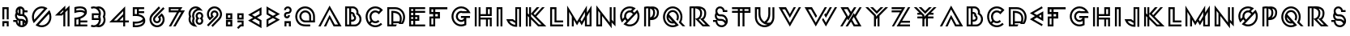 SplineFontDB: 3.0
FontName: Lment
FullName: Lment
FamilyName: Lment
Weight: Medium
Copyright: Created with FontForge 2.0 (http://fontforge.sf.net)
UComments: "2011-7-18: Created." 
Version: 001.000
ItalicAngle: 0
UnderlinePosition: -100
UnderlineWidth: 50
Ascent: 800
Descent: 200
LayerCount: 2
Layer: 0 0 "Arri+AOgA-re"  1
Layer: 1 0 "Avant"  0
NeedsXUIDChange: 1
XUID: [1021 112 18547 17249]
FSType: 8
OS2Version: 0
OS2_WeightWidthSlopeOnly: 0
OS2_UseTypoMetrics: 1
CreationTime: 1310979219
ModificationTime: 1310987075
PfmFamily: 17
TTFWeight: 500
TTFWidth: 5
LineGap: 90
VLineGap: 0
OS2TypoAscent: 0
OS2TypoAOffset: 1
OS2TypoDescent: 0
OS2TypoDOffset: 1
OS2TypoLinegap: 90
OS2WinAscent: 0
OS2WinAOffset: 1
OS2WinDescent: 0
OS2WinDOffset: 1
HheadAscent: 0
HheadAOffset: 1
HheadDescent: 0
HheadDOffset: 1
OS2Vendor: 'PfEd'
MarkAttachClasses: 1
DEI: 91125
LangName: 1033 
Encoding: ISO8859-1
UnicodeInterp: none
NameList: Adobe Glyph List
DisplaySize: -24
AntiAlias: 1
FitToEm: 1
WidthSeparation: 150
WinInfo: 0 75 22
TeXData: 1 0 0 346030 173015 115343 619708 1048576 115343 783286 444596 497025 792723 393216 433062 380633 303038 157286 324010 404750 52429 2506097 1059062 262144
BeginChars: 256 120

StartChar: exclam
Encoding: 33 33 0
Width: 342
VWidth: 0
Flags: W
HStem: 0 165<73 133 208 268> 105 60<133 208> 531 60<133 208>
VStem: 73 60<0 105 219.375 531> 208 60<0 105 219.375 531>
LayerCount: 2
Fore
SplineSet
73 0 m 1xb8
 73 165 l 1
 268 165 l 1
 268 0 l 1
 208 0 l 1xb8
 208 105 l 1
 133 105 l 1x78
 133 0 l 1
 73 0 l 1xb8
73 219.375 m 1
 73 591 l 1
 268 591 l 1
 268 219.375 l 1
 208 219.375 l 1
 208 531 l 1
 133 531 l 1
 133 219.375 l 1
 73 219.375 l 1
EndSplineSet
Validated: 524289
EndChar

StartChar: dollar
Encoding: 36 36 1
Width: 573
VWidth: 0
Flags: W
HStem: -10 60<287.932 341.406> 141.875 60<59.375 139.07> 177.5 60<284 340.214> 314.062 60<284 339.004> 427.125 60<409.23 498.688> 580 20G<234.65 308.032> 580 20G<234.65 308.032>
VStem: 112.812 60<270.512 353.154> 131.188 60<102.477 142.25 407.086 512.81> 224.001 59.999<88.625 177.5 390.938 523.312> 342.125 60<73.25 132.875 373.125 427.125> 453.125 60<167.531 246.303>
LayerCount: 2
Fore
SplineSet
273.875 600 m 0xdcf0
 342.189 600 401.293 551.824 415.438 487.125 c 1
 498.688 487.125 l 1
 498.688 427.125 l 1
 402.125 427.125 l 1
 402.125 356.438 l 1
 467.604 325.898 513.125 249.09 513.125 172.438 c 0
 513.125 67.3086 425.486 -10 322.25 -10 c 2
 322.068 -10 l 2
 229.104 -10 149.475 53 134.374 142.25 c 1
 59.375 141.875 l 1
 59 201.875 l 1
 175.812 202.625 l 1
 137.949 228.371 112.812 281.613 112.812 330.562 c 0xdd70
 112.812 360.756 122.357 389.139 138.501 412.312 c 1
 133.783 426.422 131.188 441.475 131.188 457.125 c 0
 131.188 535.582 195.424 600 273.875 600 c 0xdcf0
284 539.438 m 1
 284 374.062 l 1
 322.812 374.062 l 2
 329.299 374.039 335.803 373.793 342.125 373.125 c 2
 342.125 506.062 l 1
 328.42 524.039 307.502 536.619 284 539.438 c 1
224.001 523.312 m 1
 204.084 508.23 191.188 484.283 191.188 457.125 c 0x98f0
 191.188 429.955 204.084 406.072 224.001 390.938 c 1
 224.001 523.312 l 1
176.188 353.812 m 1
 174.26 347.039 173.188 338.736 172.812 330.562 c 0
 172.812 284.514 209.463 237.5 255.501 237.5 c 2
 304.625 237.5 l 2xb970
 364.484 237.277 417.998 208.842 452.938 165.312 c 1
 453.049 167.662 453.125 170.035 453.125 172.438 c 0
 453.125 245.164 394.959 314.062 322.25 314.062 c 2
 273.125 314.062 l 2
 235.654 314.25 201.635 329.842 176.188 353.812 c 1
191.188 193.438 m 1x98f0
 191.188 172.438 l 2
 191.188 138.658 203.463 109.807 224.001 88.625 c 1
 224.001 181.25 l 1
 212.492 184.033 201.482 188.188 191.188 193.438 c 1x98f0
284 177.5 m 1xb870
 284 54.6875 l 1
 296.035 51.6172 308.814 50 322.25 50 c 0
 329.006 50 335.697 50.5215 342.125 51.3125 c 2
 342.125 171.688 l 1
 330.072 175.367 317.152 177.5 303.875 177.5 c 2
 284 177.5 l 1xb870
402.125 132.875 m 1
 402.125 73.25 l 1
 411.008 79.2969 418.924 86.3516 425.756 94.4385 c 1
 420.119 108.611 412.08 121.584 402.125 132.875 c 1
EndSplineSet
Validated: 524289
EndChar

StartChar: zero
Encoding: 48 48 2
Width: 722
VWidth: 0
Flags: W
HStem: -10 60<273.619 458.505> 540 60<266.18 436.243>
VStem: 61 60<214.755 388.909> 601 60<192.496 377.438>
LayerCount: 2
Fore
SplineSet
361 -10 m 0
 304.188 -10 250.727 5.82031 205.375 33.3594 c 2
 172.797 53.2812 l 1
 597.719 488.203 l 1
 617.641 455.625 l 2
 645.197 410.273 661 346.807 661 290 c 0
 661 124.666 526.34 -10 361 -10 c 0
361 50 m 0
 493.914 50 601 157.086 601 290 c 0
 601 321.635 594.484 351.5 583.422 379.062 c 1
 271.938 67.5781 l 1
 299.5 56.5156 329.371 50 361 50 c 0
117.016 110.938 m 1
 97.7969 146.094 l 2
 74.4238 188.791 61 237.986 61 290 c 0
 61 455.334 195.684 600 361 600 c 0
 413.014 600 462.197 586.588 504.906 563.203 c 2
 540.062 543.984 l 1
 117.016 110.938 l 1
134.828 213.828 m 1
 437.172 526.172 l 1
 413.113 534.293 387.9 540 361 540 c 0
 228.109 540 121 422.908 121 290 c 0
 121 263.105 126.707 237.881 134.828 213.828 c 1
EndSplineSet
Validated: 524289
EndChar

StartChar: one
Encoding: 49 49 3
Width: 570
VWidth: 0
Flags: W
HStem: 0 21G<304.578 364.578 435.359 495.359> 0 21G<304.578 364.578 435.359 495.359> 338.844 60<191.609 237.547> 636.422 20G<344.578 364.578 475.359 495.359>
VStem: 304.578 60<0 380.797> 435.359 60<0 511.344>
LayerCount: 2
Fore
SplineSet
304.578 0 m 1xbc
 304.578 380.797 l 1
 262.625 338.844 l 1
 47 338.844 l 1
 364.578 656.422 l 1
 364.578 525.641 l 1
 495.359 656.422 l 1
 495.359 0 l 1
 435.359 0 l 1
 435.359 511.344 l 1
 364.578 440.797 l 1
 364.578 0 l 1
 304.578 0 l 1xbc
191.609 398.844 m 1
 237.547 398.844 l 1
 304.578 465.875 l 1
 304.578 511.344 l 1
 191.609 398.844 l 1
EndSplineSet
Validated: 524289
EndChar

StartChar: two
Encoding: 50 50 4
Width: 530
VWidth: 0
Flags: W
HStem: 0 60<131 197.562 257.562 468.5> 118.125 60<257.562 468.5> 431.938 60<132.279 352.828> 539.188 60<132.57 350.908>
VStem: 71 60<60 208.365 477.875 530.669> 197.562 60<60 118.125 178.125 216.562>
LayerCount: 2
Fore
SplineSet
232.625 599.188 m 0
 243.307 599.428 254.123 599.311 265.062 598.812 c 0
 308.832 596.826 354.529 588.523 392.188 563.375 c 0
 429.846 538.227 456.312 493.596 456.312 434.938 c 0
 456.312 376.279 431.639 347.238 396.688 312.562 c 0
 361.736 277.887 317.293 255.041 274.062 239.062 c 0
 268.408 236.971 263.006 235.084 257.562 233.25 c 2
 257.562 178.125 l 1
 468.5 178.125 l 1
 468.5 118.125 l 1
 257.562 118.125 l 1
 257.562 60 l 1
 468.5 60 l 1
 468.5 0 l 1
 71 0 l 1
 71 260.812 l 1
 99.3125 262.5 l 1
 99.3125 262.5 177.248 267.152 253.438 295.312 c 0
 291.535 309.393 328.268 329.473 354.312 355.312 c 0
 366.447 367.354 367.102 370.729 374.25 385.5 c 1
 361.881 407.988 352.496 412.215 327.5 421.062 c 0
 300.646 430.566 266.896 433.35 234.312 431.938 c 0
 169.145 429.113 110.188 410.562 110.188 410.562 c 1
 71 398.188 l 1
 71 573.875 l 1
 93.3125 580.062 l 1
 93.3125 580.062 157.859 597.5 232.625 599.188 c 0
241.062 539.188 m 0
 192.576 539.029 152.369 531.172 131 526.438 c 1
 131 477.875 l 1
 156.951 483.816 191.914 490.203 231.875 491.938 c 0
 269.328 493.561 309.688 491.023 347.375 477.688 c 0
 364.057 471.781 380.182 462.857 394.812 451.812 c 1
 391.297 482.691 378.646 500.252 358.812 513.5 c 0
 335.475 529.086 299.809 537.107 262.25 538.812 c 0
 255.014 539.141 247.988 539.211 241.062 539.188 c 0
197.562 216.562 m 1
 169.766 210.393 146.885 207.334 131 205.688 c 1
 131 60 l 1
 197.562 60 l 1
 197.562 216.562 l 1
EndSplineSet
Validated: 524325
EndChar

StartChar: three
Encoding: 51 51 5
Width: 572
VWidth: 0
Flags: W
HStem: -10 60<67.3753 218.764 294.5 366.733> 200.938 60<143.375 293.938> 335.938 60<143.375 293.938> 539.875 60<67.3748 366.682>
VStem: 83.375 60<260.938 335.938> 302.562 60.188<129.24 200.938 395.938 462.514> 446.188 60<129.296 289.652 307.162 462.168>
LayerCount: 2
Fore
SplineSet
143.938 599.875 m 0
 168.875 599.875 192.816 595.615 215.188 587.875 c 0
 215.246 587.857 215.316 587.893 215.375 587.875 c 0
 237.957 595.709 262.239 599.875 287.375 599.875 c 0
 347.668 599.875 402.465 575.354 442.062 535.75 c 0
 481.672 496.152 506.188 447.986 506.188 387.688 c 0
 506.188 355.719 498.137 325.912 485.75 298.438 c 1
 498.178 270.928 506.188 241.039 506.188 209 c 0
 506.188 148.713 481.666 93.541 442.062 53.9375 c 0
 402.465 14.3398 347.668 -10 287.375 -10 c 0
 262.303 -10 238.098 -5.61133 215.562 2.1875 c 1
 193.074 -5.59961 169.027 -10 143.938 -10 c 0
 110.428 -10 78.4531 -2.33008 50 11.1875 c 1
 75.6875 65.1875 l 1
 96.3301 55.3789 119.457 50 143.938 50 c 0
 188.012 50 227.445 67.8828 256.25 96.6885 c 0
 283.303 123.74 300.541 160.115 302.562 200.938 c 1
 83.375 200.938 l 1
 83.375 395.938 l 1
 302.562 395.938 l 1
 300.5 436.719 283.256 466.188 256.25 493.188 c 0
 227.445 521.998 188.018 539.875 143.938 539.875 c 0
 119.457 539.875 96.3359 534.49 75.6875 524.688 c 1
 50 578.875 l 1
 78.4473 592.381 110.428 599.875 143.938 599.875 c 0
294.312 539.688 m 1
 295.73 538.346 297.248 537.127 298.625 535.75 c 0
 338.234 496.152 362.75 447.986 362.75 387.688 c 0
 362.75 355.719 354.887 325.912 342.5 298.438 c 1
 354.928 270.928 362.75 241.039 362.75 209 c 0
 362.75 148.713 338.229 93.541 298.625 53.9375 c 0
 297.307 52.6191 295.848 51.4707 294.5 50.1875 c 1
 335.703 51.9922 372.248 69.4355 399.5 96.6885 c 0
 428.311 125.498 446.188 164.932 446.188 209 c 0
 446.188 236.328 439.309 261.781 427.25 284.188 c 2
 419.75 298.438 l 1
 427.25 312.5 l 2
 439.309 334.906 446.188 360.383 446.188 387.688 c 0
 446.188 431.773 428.311 464.383 399.5 493.188 c 0
 372.213 520.48 335.592 537.93 294.312 539.688 c 1
143.375 335.938 m 1
 143.375 260.938 l 1
 293.938 260.938 l 1
 291.137 268.977 287.797 276.775 283.812 284.188 c 2
 276.312 298.438 l 1
 283.812 312.5 l 2
 287.826 319.959 291.125 327.834 293.938 335.938 c 1
 143.375 335.938 l 1
EndSplineSet
Validated: 524289
EndChar

StartChar: four
Encoding: 52 52 6
Width: 705
VWidth: 0
Flags: W
HStem: 0 21G<476.375 536.375> 0 21G<476.375 536.375> 130.312 60<189.5 278.938 363.125 476.375 536.375 649.812> 610.375 20G<516.802 536.375>
VStem: 476.375 60<0 130.312 190.312 306 391.875 483.188>
LayerCount: 2
Fore
SplineSet
536.375 630.375 m 5xb8
 536.375 190.312 l 5
 649.812 190.312 l 5
 649.812 130.312 l 5
 536.375 130.312 l 5
 536.375 0 l 5
 476.375 0 l 5
 476.375 130.312 l 5
 47 130.312 l 5
 536.375 630.375 l 5xb8
476.375 483.188 m 5
 189.5 190.312 l 5
 278.938 190.312 l 5
 476.375 391.875 l 5
 476.375 483.188 l 5
476.375 306 m 5
 474.688 304.312 l 5
 363.125 190.312 l 5
 476.375 190.312 l 5
 476.375 306 l 5
EndSplineSet
Validated: 524289
EndChar

StartChar: five
Encoding: 53 53 7
Width: 516
VWidth: 0
Flags: W
HStem: -9.875 60.9375<132.878 303.593> 102.438 61.312<132 301.536> 329.688 61.124<132 196.09> 414.062 60<258.562 422.625> 532.188 60<132 198.562 258.562 422.625>
VStem: 72 60<51.0625 102.438 390.812 532.188> 198.562 60<390.438 414.062 474.062 532.188>
LayerCount: 2
Fore
SplineSet
72 592.188 m 1
 422.625 592.188 l 1
 422.625 532.188 l 1
 258.562 532.188 l 1
 258.562 474.062 l 1
 422.625 474.062 l 1
 422.625 414.062 l 1
 258.562 414.062 l 1
 258.562 382.75 l 2
 262.617 382.006 266.578 381.367 270.75 380.5 c 0
 314.332 371.453 359.643 355.768 395.812 325.75 c 0
 431.982 295.727 457.312 249.596 457.312 190.938 c 0
 457.312 132.279 431.982 85.9551 395.812 55.9375 c 0
 359.643 25.9141 314.338 10.2285 270.75 1.1875 c 0
 227.168 -7.85938 184.312 -9.91016 152.25 -9.875 c 0
 120.188 -9.83984 99 -7.8125 99 -7.8125 c 1
 72 -5 l 1
 72 167.312 l 1
 105.375 163.75 l 1
 105.375 163.75 163.968 157.791 229.688 167.312 c 0
 292.711 176.447 356.086 199.932 383.438 248.312 c 1
 376.734 260.236 368.057 270.602 357.188 279.625 c 0
 332.361 300.227 296.302 313.979 258.562 321.812 c 0
 183.082 337.475 105.188 329.688 105.188 329.688 c 1
 72 326.5 l 1
 72 592.188 l 1
132 532.188 m 1
 132 390.812 l 1
 149.104 391.65 171.761 392.23 198.562 390.438 c 1
 198.562 532.188 l 1
 132 532.188 l 1
395.25 170.125 m 1
 350.748 132.414 291.011 115.299 238.5 107.688 c 0
 193.6 101.184 157.881 101.412 132 102.438 c 1
 132 51.0625 l 1
 140.25 50.6465 140.701 50.1074 153.562 50.125 c 0
 182.496 50.1602 220.822 52.041 258.562 59.875 c 0
 296.302 67.7031 332.361 81.4551 357.188 102.062 c 0
 377.555 118.967 390.926 139.885 395.25 170.125 c 1
EndSplineSet
Validated: 524321
EndChar

StartChar: six
Encoding: 54 54 8
Width: 589
VWidth: 0
Flags: W
HStem: -10 60<212.247 378.885> 107.656 60<249.487 337.764> 570.469 20G<464.406 504.406> 586.172 20G<330.578 370.578 464.406 504.406>
VStem: 63 60<139.107 305.747> 172.688 60<184.46 273.67> 354.562 60<184.46 275.608> 468 60<139.109 305.43>
LayerCount: 2
Fore
SplineSet
295.5 -10 m 4xef
 231.475 -10 173.244 15.9277 131.203 57.9688 c 4
 89.1504 100.004 63 158.469 63 222.5 c 4
 63 286.514 89.1562 344.75 131.203 386.797 c 6
 350.578 606.172 l 5xdf
 393 563.75 l 5
 173.625 344.375 l 6
 142.371 313.115 123 270.307 123 222.5 c 4
 123 174.676 142.371 131.627 173.625 100.391 c 4
 204.873 69.1367 247.688 50 295.5 50 c 4
 343.312 50 386.355 69.1367 417.609 100.391 c 4
 448.857 131.633 468 174.676 468 222.5 c 4
 468 259.982 455.842 294.131 435.656 322.344 c 5
 397.922 288.594 l 5
 408.176 270.787 414.562 250.455 414.562 228.594 c 4
 414.562 195.395 401.039 164.902 379.172 143.047 c 4
 357.328 121.203 326.842 107.656 293.625 107.656 c 4
 260.414 107.656 229.922 121.197 208.078 143.047 c 4
 186.211 164.902 172.688 195.395 172.688 228.594 c 4
 172.688 261.799 186.205 292.285 208.078 314.141 c 6
 484.406 590.469 l 5
 526.828 548.047 l 5
 250.5 271.719 l 6
 239.449 260.674 232.688 245.592 232.688 228.594 c 4
 232.688 211.602 239.438 196.525 250.5 185.469 c 4
 261.539 174.424 276.633 167.656 293.625 167.656 c 4
 310.629 167.656 325.699 174.412 336.75 185.469 c 4
 347.812 196.525 354.562 211.602 354.562 228.594 c 4
 354.562 245.592 347.801 260.674 336.75 271.719 c 6
 314.25 293.984 l 5
 439.875 406.953 l 5
 460.031 386.797 l 6
 502.066 344.75 528 286.52 528 222.5 c 4
 528 158.469 502.072 100.004 460.031 57.9688 c 4
 417.99 15.9277 359.525 -10 295.5 -10 c 4xef
EndSplineSet
Validated: 524289
EndChar

StartChar: seven
Encoding: 55 55 9
Width: 597
VWidth: 0
Flags: W
HStem: 0 21G<59.9375 141.883 195.312 278.125> 0 21G<59.9375 141.883 195.312 278.125> 429.875 60<116 305.938 414.125 444.875> 531.125 60<116 369.5>
VStem: 56 60<489.875 531.125>
LayerCount: 2
Fore
SplineSet
56 591.125 m 1xb8
 477.875 591.125 l 1
 414.125 489.875 l 1
 554.188 489.875 l 1
 266.375 0 l 1
 195.312 0 l 1
 444.875 429.875 l 1
 376.438 429.875 l 1
 130.438 0 l 1
 59.9375 0 l 1
 305.938 429.875 l 1
 56 429.875 l 1
 56 591.125 l 1xb8
116 531.125 m 1
 116 489.875 l 1
 343.438 489.875 l 1
 369.5 531.125 l 1
 116 531.125 l 1
EndSplineSet
Validated: 524289
EndChar

StartChar: eight
Encoding: 56 56 10
Width: 586
VWidth: 0
Flags: W
HStem: 52.6738 60.0002<357.753 447.67> 370.955 60<357.754 447.67> 539.781 60<207.197 335.923>
VStem: 68 60<139.87 299.089 300.473 460.58> 177.688 60<94.6363 240.027 241.411 401.07> 285.529 60<126.514 215.383 268.248 357.117> 461.076 60<126.083 215.382 268.247 357.549>
LayerCount: 2
Fore
SplineSet
337.297 -11 m 1
 252.453 2.59375 l 2
 147.852 19.1348 68 109.779 68 218.688 c 0
 68 247.398 74.5391 274.586 84.6406 299.781 c 1
 74.5391 324.982 68 352.164 68 380.875 c 0
 68 501.461 166.314 599.781 286.906 599.781 c 0
 350.674 599.781 408.383 572.219 448.391 528.531 c 2
 506.516 465.25 l 1
 421.672 478.844 l 2
 413.533 480.139 405.131 480.719 396.594 480.719 c 0
 308.428 480.719 237.688 409.967 237.688 321.812 c 0
 237.688 297.344 243.119 274.252 252.922 253.609 c 2
 259.016 240.719 l 1
 252.922 227.828 l 2
 243.113 207.18 237.688 184.094 237.688 159.625 c 0
 237.688 118.082 253.467 80.623 279.406 52.2812 c 2
 337.297 -11 l 1
188.703 94 m 1
 182.1 114.871 177.688 136.645 177.688 159.625 c 0
 177.688 188.336 184.227 215.523 194.328 240.719 c 1
 184.227 265.92 177.688 293.102 177.688 321.812 c 0
 177.688 421.369 245.094 504.689 336.359 531.109 c 1
 320.721 536.254 304.35 539.781 286.906 539.781 c 0
 198.74 539.781 128 469.029 128 380.875 c 0
 128 356.406 133.432 333.314 143.234 312.672 c 2
 149.328 299.781 l 1
 143.234 286.891 l 2
 133.426 266.242 128 243.156 128 218.688 c 0
 128 167.822 151.795 123.045 188.703 94 c 1
403.42 52.6738 m 0
 338.744 52.6738 285.529 105.66 285.529 170.33 c 0
 285.529 197.254 295.268 221.916 310.607 241.814 c 1
 295.268 261.713 285.529 286.381 285.529 313.299 c 0
 285.529 377.975 338.744 430.955 403.42 430.955 c 0
 468.096 430.955 521.076 377.975 521.076 313.299 c 0
 521.076 286.387 511.561 261.707 496.232 241.814 c 1
 511.561 221.922 521.076 197.242 521.076 170.33 c 0
 521.076 105.66 468.096 52.6738 403.42 52.6738 c 0
403.42 112.674 m 0
 435.67 112.674 461.076 138.092 461.076 170.33 c 0
 461.076 189.936 451.467 206.928 436.701 217.439 c 2
 403.42 241.111 l 1
 369.904 217.439 l 2
 355.139 206.928 345.529 189.941 345.529 170.33 c 0
 345.529 138.092 371.176 112.674 403.42 112.674 c 0
403.42 242.518 m 1
 436.701 266.189 l 2
 451.473 276.713 461.076 293.699 461.076 313.299 c 0
 461.076 345.543 435.67 370.955 403.42 370.955 c 0
 371.182 370.955 345.529 345.543 345.529 313.299 c 0
 345.529 293.693 355.127 276.713 369.904 266.189 c 2
 403.42 242.518 l 1
EndSplineSet
Validated: 524289
EndChar

StartChar: nine
Encoding: 57 57 11
Width: 587
VWidth: 0
Flags: W
HStem: -0.0625 21G<83.5939 123.56> -0.0625 21G<83.5939 123.56> 422.516 60<250.237 339.063> 540.406 60<209.115 375.753>
VStem: 60 60<284.813 451.154> 173.438 60<314.5 405.778> 355.312 60<316.805 405.711> 465 60<284.513 451.152>
LayerCount: 2
Fore
SplineSet
237.422 -16 m 1xbf
 195 26.4219 l 1
 414.375 245.797 l 2
 445.629 277.033 465 320.082 465 367.906 c 0
 465 415.713 445.629 458.521 414.375 489.781 c 0
 383.127 521.029 340.312 540.406 292.5 540.406 c 0
 244.688 540.406 201.645 521.029 170.391 489.781 c 0
 139.137 458.521 120 415.713 120 367.906 c 0
 120 330.359 132.117 296.047 152.344 267.828 c 1
 189.844 301.578 l 1
 179.584 319.379 173.438 339.945 173.438 361.812 c 0
 173.438 395.023 186.949 425.281 208.828 447.125 c 0
 230.672 468.992 261.164 482.516 294.375 482.516 c 0
 327.516 482.516 357.85 468.922 379.688 447.125 c 1
 379.688 446.891 l 1
 401.484 425.053 415.312 394.959 415.312 361.812 c 0
 415.312 328.672 401.479 298.338 379.688 276.5 c 2
 103.594 -0.0625 l 1
 61.1719 42.3594 l 1
 337.266 318.688 l 2
 348.117 331.695 355.102 348.107 355.312 361.812 c 0
 355.312 378.822 348.551 393.664 337.5 404.703 c 0
 323.777 415.068 308.303 422.305 294.375 422.516 c 0
 277.365 422.516 262.301 415.76 251.25 404.703 c 0
 240.199 393.664 233.438 378.822 233.438 361.812 c 0
 233.438 344.809 240.188 329.732 251.25 318.688 c 2
 273.516 296.188 l 1
 148.125 183.219 l 1
 127.969 203.375 l 2
 85.9219 245.41 60 303.869 60 367.906 c 0
 60 431.926 85.9336 490.156 127.969 532.203 c 0
 170.01 574.244 228.475 600.406 292.5 600.406 c 0
 356.525 600.406 414.756 574.244 456.797 532.203 c 0
 498.844 490.15 525 431.92 525 367.906 c 0
 525 303.875 498.85 245.41 456.797 203.375 c 2
 237.422 -16 l 1xbf
EndSplineSet
Validated: 524289
EndChar

StartChar: colon
Encoding: 58 58 12
Width: 340
VWidth: 0
Flags: W
HStem: 0 60<132 207> 135 60<132 207> 219.375 60<132 207> 354.375 60<132 207>
VStem: 72 60<60 135 279.375 354.375> 207 60<60 135 279.375 354.375>
LayerCount: 2
Fore
SplineSet
72 0 m 5
 72 195 l 5
 267 195 l 5
 267 0 l 5
 72 0 l 5
132 60 m 5
 207 60 l 5
 207 135 l 5
 132 135 l 5
 132 60 l 5
72 219.375 m 5
 72 414.375 l 5
 267 414.375 l 5
 267 219.375 l 5
 72 219.375 l 5
132 279.375 m 5
 207 279.375 l 5
 207 354.375 l 5
 132 354.375 l 5
 132 279.375 l 5
EndSplineSet
Validated: 524289
EndChar

StartChar: semicolon
Encoding: 59 59 13
Width: 339
VWidth: 0
Flags: W
HStem: 0 60<183.469 206.203> 130.547 60<75.8906 206.203> 214.922 60<131.203 206.203> 349.922 60<131.203 206.203>
VStem: 71.2031 59.9999<274.922 349.922> 206.203 60<60 130.547 274.922 349.922>
LayerCount: 2
Fore
SplineSet
71.2031 214.922 m 5
 71.2031 409.922 l 5
 266.203 409.922 l 5
 266.203 214.922 l 5
 71.2031 214.922 l 5
131.203 274.922 m 5
 206.203 274.922 l 5
 206.203 349.922 l 5
 131.203 349.922 l 5
 131.203 274.922 l 5
105.656 -77.8125 m 5
 63 -35.3906 l 5
 158.391 60 l 5
 206.203 60 l 5
 206.203 130.547 l 5
 75.8906 130.547 l 5
 75.8906 190.547 l 5
 266.203 190.547 l 5
 266.203 0 l 5
 183.469 0 l 5
 105.656 -77.8125 l 5
EndSplineSet
Validated: 524289
EndChar

StartChar: less
Encoding: 60 60 14
Width: 540
VWidth: 0
Flags: W
LayerCount: 2
Fore
SplineSet
468.062 600.875 m 5
 55 362.562 l 5
 209.875 273.125 l 5
 55 183.875 l 5
 467.875 -54.625 l 5
 467.875 193.438 l 5
 329.875 273.125 l 5
 468.062 352.812 l 5
 468.062 600.875 l 5
408.062 497 m 5
 408.062 387.5 l 5
 269.875 307.812 l 5
 175 362.562 l 5
 408.062 497 l 5
269.875 238.438 m 5
 407.875 158.75 l 5
 407.875 49.25 l 5
 175 183.875 l 5
 269.875 238.438 l 5
EndSplineSet
Validated: 524297
EndChar

StartChar: greater
Encoding: 62 62 15
Width: 540
VWidth: 0
Flags: W
HStem: 580.875 20G<73 107.666> 580.875 20G<73 107.666>
VStem: 73.1875 60.0005<49.25 158.75 387.5 497>
LayerCount: 2
Fore
SplineSet
73 600.875 m 5xa0
 486.062 362.562 l 5
 331.188 273.125 l 5
 486.062 183.875 l 5
 73.1875 -54.625 l 5
 73.1875 193.438 l 5
 211.188 273.125 l 5
 73 352.812 l 5
 73 600.875 l 5xa0
133 497 m 5
 133 387.5 l 5
 271.188 307.812 l 5
 366.062 362.562 l 5
 133 497 l 5
271.188 238.438 m 5
 133.188 158.75 l 5
 133.188 49.25 l 5
 366.062 183.875 l 5
 271.188 238.438 l 5
EndSplineSet
Validated: 524289
EndChar

StartChar: question
Encoding: 63 63 16
Width: 350
VWidth: 0
Flags: W
HStem: 0 165<77.709 137.709 212.709 272.709> 105 60<137.709 212.709> 245.578 60<124.017 183.853> 369.094 60<123.903 223.542> 540.656 60<132.317 227.834>
VStem: 62.0059 59.9941<307.592 366.897 487.219 529.697> 77.709 60<0 105> 186.453 60<307.718 337.219> 212.709 60<0 105> 238.016 60<441.468 529.919>
LayerCount: 2
Fore
SplineSet
153.646 245.578 m 4x3d
 103.42 245.578 62.0059 286.992 62.0059 337.219 c 4
 62.0059 387.205 103.045 428.701 152.943 429.094 c 6
 180.125 429.094 l 6
 212.498 429.094 238.016 454.846 238.016 487.219 c 4
 238.016 519.592 214.396 540.656 180.125 540.656 c 4
 145.848 540.656 122 519.592 122 487.219 c 5
 62 487.219 l 5
 62 552.012 117.225 600.656 180.125 600.656 c 4
 243.025 600.656 298.016 552.012 298.016 487.219 c 4x3c40
 298.016 422.578 245.182 369.352 180.594 369.094 c 6
 153.641 369.094 l 6
 135.84 369.094 122 355.02 122 337.219 c 4
 122 319.418 135.84 305.578 153.641 305.578 c 4
 171.436 305.578 186.453 320.086 186.453 337.219 c 5
 246.453 337.219 l 5
 246.453 286.324 203.861 245.578 153.646 245.578 c 4x3d
77.709 0 m 1xba80
 77.709 165 l 1
 272.709 165 l 1
 272.709 0 l 1
 212.709 0 l 1xba80
 212.709 105 l 1
 137.709 105 l 1x7a80
 137.709 0 l 1
 77.709 0 l 1xba80
EndSplineSet
Validated: 524289
EndChar

StartChar: at
Encoding: 64 64 17
Width: 736
VWidth: 0
Flags: W
HStem: 0 60<253.183 520.312> 118.562 60<299.716 490.312 550.312 608.438> 422.312 60<299.366 437.407> 540.438 60<263.409 465.031>
VStem: 60 60<195.397 397.031> 186.562 60<231.362 369.51> 490.312 60<178.562 369.161> 608.438 60<178.562 396.799>
LayerCount: 2
Fore
SplineSet
393.75 0 m 2
 278.467 0 203.455 26.6699 149.062 81.0625 c 0
 94.0371 136.07 60 212.377 60 296.219 c 0
 60 380.037 94.0371 456.361 149.062 511.375 c 0
 204.082 566.395 280.389 600.438 364.219 600.438 c 0
 448.055 600.438 524.355 566.395 579.375 511.375 c 0
 634.4 456.361 668.438 380.037 668.438 296.219 c 2
 668.438 118.562 l 1
 368.438 118.562 l 2
 318.393 118.562 272.648 138.871 239.766 171.766 c 0
 206.895 204.637 186.562 250.387 186.562 300.438 c 0
 186.562 350.482 206.895 396.232 239.766 429.109 c 0
 272.643 461.975 318.387 482.312 368.438 482.312 c 0
 418.489 482.312 464.232 461.975 497.109 429.109 c 0
 529.98 396.232 550.312 350.482 550.312 300.438 c 2
 550.312 178.562 l 1
 608.438 178.562 l 1
 608.438 296.219 l 2
 608.438 363.824 581.18 424.738 536.953 468.953 c 0
 492.715 513.186 431.836 540.438 364.219 540.438 c 0
 296.607 540.438 235.723 513.186 191.484 468.953 c 0
 147.258 424.738 120 363.824 120 296.219 c 0
 120 228.59 147.258 167.699 191.484 123.484 c 0
 236.35 78.6191 289.658 60 393.75 60 c 2
 520.312 60 l 1
 520.312 0 l 1
 393.75 0 l 2
368.438 178.562 m 2
 490.312 178.562 l 1
 490.312 300.438 l 2
 490.312 334.27 476.537 364.598 454.453 386.688 c 0
 432.369 408.701 402.199 422.312 368.438 422.312 c 0
 334.611 422.312 304.283 408.777 282.188 386.688 c 0
 260.104 364.598 246.562 334.27 246.562 300.438 c 0
 246.562 266.605 260.104 236.271 282.188 214.188 c 0
 304.277 192.086 334.6 178.562 368.438 178.562 c 2
EndSplineSet
Validated: 524289
EndChar

StartChar: A
Encoding: 65 65 18
Width: 812
VWidth: 0
Flags: W
HStem: 0.25 60<554.562 655.812> 636 20G<383.118 404.937>
LayerCount: 2
Fore
SplineSet
393.688 656 m 1
 762.5 0.25 l 1
 518.562 0.25 l 1
 393.688 240.688 l 1
 287 0 l 1
 217.625 0 l 1
 393.688 360.688 l 1
 554.562 60.25 l 1
 655.812 60.25 l 1
 393.688 536 l 1
 116.375 0 l 1
 47 0 l 1
 393.688 656 l 1
EndSplineSet
Validated: 524289
EndChar

StartChar: B
Encoding: 66 66 19
Width: 639
VWidth: 0
Flags: W
HStem: 0 58.5<133 199.562 259.562 441.439> 142.312 60<259.562 340.291> 375.375 59.906<259.562 309.033> 539.906 60.094<133 199.562 259.562 377.366>
VStem: 73 60<58.5 539.906> 199.562 60<58.5 142.312 202.312 375.375 435.281 539.906> 311.312 60<326.639 373.541> 351.438 60<214.367 295.456> 424.562 60<388.968 493.784> 517.375 60<134.359 297.923>
LayerCount: 2
Fore
SplineSet
73 600 m 5xfcc0
 312.062 600 l 6
 407.031 600 484.562 522.65 484.562 427.688 c 4
 484.562 417.732 483.572 407.941 481.938 398.438 c 5
 539.459 358.928 577.375 292.676 577.375 217.875 c 4
 577.375 106.535 496.797 12.2051 388.188 0 c 5
 73 0 l 5
 73 600 l 5xfcc0
312.062 539.906 m 6
 259.562 539.906 l 5
 259.562 435.281 l 5
 279.812 435.281 l 6
 330.021 435.281 371.312 394.096 371.312 343.875 c 4xfec0
 371.312 342.246 370.832 340.799 370.75 339.188 c 4
 395.383 318.668 411.438 288.211 411.438 253.875 c 4xfdc0
 411.438 191.367 358.34 142.312 297.062 142.312 c 6
 259.562 142.312 l 5
 259.562 58.5 l 5
 364.562 58.875 l 6
 452.734 58.875 517.375 128.525 517.375 217.875 c 4
 517.375 278.701 483.584 331.107 433.75 357.938 c 6
 411.625 369.75 l 5
 419.125 393.562 l 6
 422.564 404.355 424.562 415.74 424.562 427.688 c 4
 424.562 490.225 374.605 539.906 312.062 539.906 c 6
133 539.906 m 5
 133 58.5 l 5
 199.562 58.5 l 5
 199.562 539.906 l 5
 133 539.906 l 5
259.562 375.375 m 5
 259.562 202.312 l 5
 297.062 202.312 l 6
 325.92 202.312 351.438 226.26 351.438 253.875 c 4xfdc0
 351.438 273.727 340.527 290.537 324.438 299.25 c 6
 302.688 311.062 l 5
 310 334.688 l 6
 310.902 337.611 311.312 340.588 311.312 343.875 c 4
 311.312 361.664 297.602 375.375 279.812 375.375 c 6
 259.562 375.375 l 5
EndSplineSet
Validated: 524289
EndChar

StartChar: C
Encoding: 67 67 20
Width: 639
VWidth: 0
Flags: W
HStem: -12 60<255.507 453.788> 107.25 60<286.035 423.406> 420.562 60<286.594 423.897> 540 60<256.211 451.443>
VStem: 55 60<191.742 398.789> 174.438 60<220.537 368.406>
LayerCount: 2
Fore
SplineSet
355 600 m 0
 431.729 600 508.609 570.51 567.062 512.062 c 2
 588.438 490.875 l 1
 461.688 364.125 l 1
 440.312 385.312 l 2
 416.623 409.002 385.926 420.562 355 420.562 c 0
 324.074 420.562 293.377 409.002 269.688 385.312 c 0
 245.998 361.623 234.438 330.926 234.438 300 c 0
 234.438 269.074 245.998 226.377 269.688 202.688 c 0
 293.377 178.998 324.074 167.25 355 167.25 c 0
 385.926 167.25 416.623 178.998 440.312 202.688 c 1
 482.688 160.125 l 1
 447.531 124.969 401.189 107.25 355 107.25 c 0
 318.32 107.25 281.576 118.588 250.375 140.812 c 1
 208 98.4375 l 1
 251.213 64.7812 302.945 48 355 48 c 0
 416.465 48 477.695 71.3262 524.688 118.312 c 1
 567.062 75.75 l 1
 508.604 17.3027 431.729 -12 355 -12 c 0
 278.271 -12 201.396 17.3027 142.938 75.75 c 0
 84.4902 134.203 55 223.271 55 300 c 0
 55 376.729 84.4902 453.609 142.938 512.062 c 0
 201.391 570.51 278.271 600 355 600 c 0
355 540 m 0
 293.535 540 232.305 516.674 185.312 469.688 c 0
 138.326 422.695 115 361.465 115 300 c 0
 115 247.928 131.939 184.031 165.625 140.812 c 1
 208 183.188 l 1
 185.699 214.424 174.438 263.262 174.438 300 c 0
 174.438 346.189 192.157 392.531 227.312 427.688 c 0
 262.469 462.844 308.811 480.562 355 480.562 c 0
 391.686 480.562 428.225 468.85 459.438 446.625 c 1
 501.438 488.812 l 1
 458.26 522.375 406.979 540 355 540 c 0
EndSplineSet
Validated: 524289
EndChar

StartChar: D
Encoding: 68 68 21
Width: 686
VWidth: 0
Flags: W
HStem: -0.1875 60<134.5 199.749 259.281 336.812> 102.375 60<259.281 436.562> 421.875 61.125<259.281 366.628> 532.688 60<133 418.458>
VStem: 74.5 60<60 532.688> 199.749 59.532<60 102.375 162.375 421.875> 461.125 60<163.432 338.08> 562.375 60<177.219 390.189>
LayerCount: 2
Fore
SplineSet
73 592.688 m 1
 322.375 592.688 l 2
 487.709 592.688 622.375 458.016 622.375 292.688 c 0
 622.375 215.725 599.729 136.289 554.688 76.3125 c 1
 428.875 76.3125 l 1
 431.447 84.416 433.967 93.0762 436.562 102.375 c 1
 259.281 102.375 l 1
 259.281 59.8125 l 1
 371.875 59.8125 l 1
 336.812 -0.1875 l 1
 74.5 0 l 1
 73 592.688 l 1
133 532.688 m 1
 134.5 60 l 1
 199.749 60 l 1
 198.626 483 l 1
 237.999 483 l 2
 316.709 483 386.594 467.238 438.625 427.5 c 0
 490.656 387.762 521.125 323.596 521.125 242.062 c 0
 521.125 207.592 512.893 161.584 502.375 117.188 c 0
 501.338 112.799 500.242 109.283 499.188 105 c 1
 539.295 153.908 562.375 223.33 562.375 292.688 c 0
 562.375 425.59 455.283 532.688 322.375 532.688 c 2
 133 532.688 l 1
259.281 421.875 m 1
 259.281 162.375 l 1
 450.812 162.375 l 1
 457.035 193.963 461.125 224.139 461.125 242.062 c 0
 461.125 309.65 439.686 351.24 402.438 379.688 c 0
 369.057 405.182 319.773 419.109 259.281 421.875 c 1
EndSplineSet
Validated: 524289
EndChar

StartChar: E
Encoding: 69 69 22
Width: 636
VWidth: 0
Flags: W
HStem: 0 60<133 199.562 259.562 567.062> 170.188 60<133 199.562 259.562 326.125> 288.312 60<133 199.562 259.562 326.125> 414.875 60<133 199.562 259.562 567.062> 533 60<133 199.562 259.562 567.062>
VStem: 73 60<60 170.188 230.188 288.312 348.312 414.875 474.875 533> 199.562 60<60 170.188 230.188 288.312 348.312 414.875 474.875 533> 326.125 60<230.188 288.312>
LayerCount: 2
Fore
SplineSet
73 593 m 1
 567.062 593 l 1
 567.062 533 l 1
 259.562 533 l 1
 259.562 474.875 l 1
 567.062 474.875 l 1
 567.062 414.875 l 1
 259.562 414.875 l 1
 259.562 348.312 l 1
 386.125 348.312 l 1
 386.125 170.188 l 1
 259.562 170.188 l 1
 259.562 60 l 1
 567.062 60 l 1
 567.062 0 l 1
 73 0 l 1
 73 593 l 1
133 533 m 1
 133 474.875 l 1
 199.562 474.875 l 1
 199.562 533 l 1
 133 533 l 1
133 414.875 m 1
 133 348.312 l 1
 199.562 348.312 l 1
 199.562 414.875 l 1
 133 414.875 l 1
133 288.312 m 1
 133 230.188 l 1
 199.562 230.188 l 1
 199.562 288.312 l 1
 133 288.312 l 1
259.562 288.312 m 1
 259.562 230.188 l 1
 326.125 230.188 l 1
 326.125 288.312 l 1
 259.562 288.312 l 1
133 170.188 m 1
 133 60 l 1
 199.562 60 l 1
 199.562 170.188 l 1
 133 170.188 l 1
EndSplineSet
Validated: 524289
EndChar

StartChar: F
Encoding: 70 70 23
Width: 690
VWidth: 0
Flags: W
HStem: 0 60<133.812 191.938> 243.125 60<133.812 189.125 254.75 332.562> 383.75 65.625<136.625 189.125 254.75 332.562> 527.188 65.624<136.625 189.125 254.75 626.938>
VStem: 73.8125 59.9995<60 243.125 449.375 527.188> 189.125 65.625<60 240.312 305.938 383.75 449.375 527.188> 332.562 65.626<305.938 383.75>
LayerCount: 2
Fore
SplineSet
71 592.812 m 1
 626.938 592.812 l 1
 626.938 527.188 l 1
 254.75 527.188 l 1
 254.75 449.375 l 1
 398.188 449.375 l 1
 398.188 240.312 l 1
 251.938 240.312 l 1
 251.938 0 l 1
 73.8125 0 l 1
 73.8125 303.125 l 1
 189.125 303.125 l 1
 189.125 383.75 l 1
 71 383.75 l 1
 71 592.812 l 1
136.625 527.188 m 1
 136.625 449.375 l 1
 189.125 449.375 l 1
 189.125 527.188 l 1
 136.625 527.188 l 1
254.75 383.75 m 1
 254.75 305.938 l 1
 332.562 305.938 l 1
 332.562 383.75 l 1
 254.75 383.75 l 1
133.812 243.125 m 1
 133.812 60 l 1
 191.938 60 l 1
 191.938 243.125 l 1
 133.812 243.125 l 1
EndSplineSet
Validated: 524289
EndChar

StartChar: G
Encoding: 71 71 24
Width: 699
VWidth: 0
Flags: W
HStem: 0 60<257.497 450.273> 135 60<291.475 418.428> 253.125 60<346.562 448.75 511.562 625> 396.562 60<355.831 536.5> 405 60<291.474 534.908> 540 60<257.497 452.996>
VStem: 55 60<202.499 397.501> 190 60<236.475 363.529> 451.562 60<73.2944 166.688>
LayerCount: 2
Fore
SplineSet
355 600 m 4xef80
 469.615 600 569.705 535.441 620.125 440.625 c 6
 643.562 396.562 l 5
 396.25 396.562 l 6xf780
 383.014 401.654 370.674 404.238 355 405 c 4
 296.652 405 250 358.354 250 300 c 4
 250 241.658 296.658 195 355 195 c 4
 396.35 195 431.6 218.695 448.75 253.125 c 5
 346.562 253.125 l 5
 346.562 313.125 l 5
 625 313.125 l 5
 625 253.125 l 5
 511.562 253.125 l 5
 511.562 43.6875 l 5
 495.625 35.25 l 6
 453.684 12.9375 405.742 0 355 0 c 4
 189.666 0 55 134.672 55 300 c 4
 55 465.328 189.666 600 355 600 c 4xef80
355 540 m 4
 222.092 540 115 432.902 115 300 c 4
 115 167.098 222.092 60 355 60 c 4
 389.67 60 421.891 68.5723 451.562 81.75 c 5
 451.562 166.688 l 5
 424.386 146.912 391.064 135 355 135 c 4
 264.227 135 190 209.227 190 300 c 4
 190 390.779 264.232 465 355 465 c 4xef80
 372.742 465 389.605 461.689 405.438 456.562 c 6
 536.5 456.562 l 5
 492.555 507.516 427.797 540 355 540 c 4
EndSplineSet
Validated: 524289
EndChar

StartChar: H
Encoding: 72 72 25
Width: 673
VWidth: 0
Flags: W
HStem: 0 21G<73 132.062 191.124 250.188 418.938 478 537.062 596.125> 0 21G<73 132.062 191.124 250.188 418.938 478 537.062 596.125> 205.5 59.062<250.188 418.938 478 537.062> 323.625 59.063<250.188 418.938 478 537.062> 534.562 59.063<478 537.062>
VStem: 73 59.062<0 593> 191.124 59.064<0 205.5 264.562 323.625 382.688 593> 418.938 59.062<0 205.5 382.688 534.562> 537.062 59.063<0 205.5 382.688 534.562>
LayerCount: 2
Fore
SplineSet
418.938 593.625 m 1xbf80
 596.125 593.625 l 1
 596.125 323.625 l 1
 250.188 323.625 l 1
 250.188 264.562 l 1
 596.125 264.562 l 1
 596.125 0 l 1
 537.062 0 l 1
 537.062 205.5 l 1
 478 205.5 l 1
 478 0 l 1
 418.938 0 l 1
 418.938 205.5 l 1
 250.188 205.5 l 1
 250.188 0 l 1
 191.124 0 l 1
 191.124 593 l 1
 250.188 593 l 1
 250.188 382.688 l 1
 418.938 382.688 l 1
 418.938 593.625 l 1xbf80
73 593 m 1
 132.062 593 l 1
 132.062 0 l 1
 73 0 l 1
 73 593 l 1
478 534.562 m 1
 478 382.688 l 1
 537.062 382.688 l 1
 537.062 534.562 l 1
 478 534.562 l 1
EndSplineSet
Validated: 524289
EndChar

StartChar: I
Encoding: 73 73 26
Width: 327
VWidth: 0
Flags: W
HStem: 0 21G<73 132.062 191.125 250.188> 0 21G<73 132.062 191.125 250.188> 532.562 59.0625<132.062 191.125>
VStem: 73 59.0625<0 532.562> 191.125 59.0625<0 532.562>
LayerCount: 2
Fore
SplineSet
73 591.625 m 1xb8
 250.188 591.625 l 1
 250.188 0 l 1
 191.125 0 l 1
 191.125 532.562 l 1
 132.062 532.562 l 1
 132.062 0 l 1
 73 0 l 1
 73 591.625 l 1xb8
EndSplineSet
Validated: 524289
EndChar

StartChar: J
Encoding: 74 74 27
Width: 577
VWidth: 0
Flags: W
HStem: 166.531 60<137.938 252.312> 539.719 53.062<381.5 440.562>
VStem: 322.438 59.437<50.8438 119.147 175.156 539.719> 440.562 59.063<-9.65625 539.719>
LayerCount: 2
Fore
SplineSet
322.438 592.781 m 1
 499.625 592.781 l 1
 499.625 -9.65625 l 1
 440.562 -9.65625 l 1
 440.562 539.719 l 1
 381.5 539.719 l 1
 381.875 -10 l 1
 343.438 -10 l 2
 214.262 -10 103.895 71.2402 61.8125 186.219 c 2
 47 226.531 l 1
 252.312 226.531 l 1
 261.312 218.094 l 2
 279.301 200.715 299.809 186.225 322.438 175.156 c 1
 322.438 313.033 322.438 454.904 322.438 592.781 c 1
137.938 166.531 m 1
 176.305 102.424 243.324 57.8633 321.875 50.8438 c 1
 321.875 110.469 l 1
 287.48 123.488 256.426 142.607 229.438 166.531 c 1
 137.938 166.531 l 1
EndSplineSet
Validated: 524289
EndChar

StartChar: K
Encoding: 75 75 28
Width: 751
VWidth: 0
Flags: W
HStem: 0 59.5312<477.438 561.438> 573.152 20G<73 132.062 174.249 233.312 390.95 492.062 557.391 654.812> 573.152 20G<73 132.062 174.249 233.312 390.95 492.062 557.391 654.812>
VStem: 73 59.062<0.09375 321.469 405.094 593.152> 174.249 59.063<0.09375 220.219 362.906 387.281 394.781 593.152>
LayerCount: 2
Fore
SplineSet
73 593.152 m 1xd8
 132.062 593.152 l 1
 132.062 405.094 l 1
 174.249 362.906 l 1
 174.249 593.152 l 1
 233.312 593.152 l 1
 233.312 394.781 l 1
 408.625 593.152 l 1
 492.062 593.152 l 1
 313 391.031 l 1
 354.625 349.219 l 1
 575.5 593.152 l 1
 654.812 593.152 l 1
 396.438 307.594 l 1
 704.875 0 l 1
 453.062 0 l 1
 233.312 220.219 l 1
 233.312 0.09375 l 1
 174.249 0.09375 l 1
 174.249 279.281 l 1
 132.062 321.469 l 1
 132.062 0.09375 l 1
 73 0.09375 l 1
 73 593.152 l 1xd8
233.312 387.281 m 1
 233.312 303.844 l 1
 477.438 59.5312 l 1
 561.438 59.1562 l 1
 233.312 387.281 l 1
EndSplineSet
Validated: 524289
EndChar

StartChar: L
Encoding: 76 76 29
Width: 536
VWidth: 0
Flags: W
HStem: 0 60<133 474.25> 126.562 60<268 474.25> 533 60<133 208>
VStem: 73 60<60 533> 208 60<186.562 533>
LayerCount: 2
Fore
SplineSet
73 0 m 1
 73 593 l 5
 268 593 l 5
 268 186.562 l 1
 474.25 186.562 l 1
 474.25 126.562 l 1
 208 126.562 l 1
 208 533 l 5
 133 533 l 5
 133 60 l 1
 474.25 60 l 1
 474.25 0 l 1
 73 0 l 1
EndSplineSet
Validated: 524289
EndChar

StartChar: M
Encoding: 77 77 30
Width: 901
VWidth: 0
Flags: W
HStem: 0 53<681.5 764.938> 636 20G<73.0198 85.1083 669.897 681.841 812.202 824.98>
VStem: 73.0625 59.9995<0 456.5> 216.5 60<0 208.062> 621.5 60<53 207.688 431.75 456.312> 764.938 60<53 456.125>
LayerCount: 2
Fore
SplineSet
73.0625 593 m 1
 73 656 l 1
 377.562 152.938 l 1
 682 656 l 1
 681.5 593 l 1
 681.5 431.75 l 1
 825 656 l 1
 824.938 593 l 1
 824.938 0 l 1
 621.5 0 l 1
 621.5 207.688 l 1
 520.812 33.3125 l 1
 449.188 157.438 l 1
 377.375 33.3125 l 1
 276.5 208.062 l 1
 276.5 0 l 1
 216.5 0 l 1
 216.5 311.75 l 1
 133.062 456.5 l 1
 133.062 0 l 1
 73.0625 0 l 1
 73.0625 593 l 1
621.5 456.312 m 1
 483.688 217.438 l 1
 520.812 153.312 l 1
 621.5 327.688 l 1
 621.5 327.875 l 1
 621.5 456.312 l 1
764.938 456.125 m 1
 681.5 311.375 l 1
 681.5 53 l 1
 764.938 53 l 1
 764.938 456.125 l 1
EndSplineSet
Validated: 524289
EndChar

StartChar: N
Encoding: 78 78 31
Width: 742
VWidth: 0
Flags: W
HStem: 0 60<133 191.125> 0.0625 21G<645.886 664.562> 573.438 20G<486.438 546.438 604.562 664.562> 573.438 20G<486.438 546.438 604.562 664.562>
VStem: 73 60<60 481.5> 191.125 60<60 327.188> 486.438 60<118.5 126.562 211.312 593.438> 604.562 60<145.188 593.438>
LayerCount: 2
Fore
SplineSet
73 658.5 m 5x8f
 486.438 118.5 l 5
 486.438 593.438 l 5
 546.438 593.438 l 5
 546.438 211.312 l 5
 604.562 145.188 l 5
 604.562 593.438 l 5
 664.562 593.438 l 5
 664.562 0.0625 l 5x6f
 546.438 126.562 l 5
 546.438 -58.5 l 5
 251.125 327.188 l 5
 251.125 0 l 5
 73 0 l 5
 73 658.5 l 5x8f
133 481.5 m 5
 133 60 l 5
 191.125 60 l 5x8f
 191.125 405.562 l 5
 133 481.5 l 5
EndSplineSet
Validated: 524289
EndChar

StartChar: O
Encoding: 79 79 32
Width: 718
VWidth: 0
Flags: W
HStem: 0 60<259.097 452.504> 413.438 60<288.406 393.482> 540 60<257.497 435.18>
VStem: 55 60<219.873 397.501> 181.562 60<261.611 366.589> 595 60<202.497 395.906>
LayerCount: 2
Fore
SplineSet
355 600 m 4
 408.771 600 459.461 585.639 503.125 560.812 c 6
 537.438 541.312 l 5
 444.438 448.5 l 5
 464.178 436.611 481.258 420.873 494.875 402.375 c 5
 586.75 494.062 l 5
 607 462.75 l 6
 637.387 415.863 655 359.965 655 300 c 4
 655 134.666 520.334 0 355 0 c 4
 295.035 0 239.143 17.8066 192.25 48.1875 c 6
 160.938 68.4375 l 5
 252.812 160.312 l 5
 234.332 173.865 218.582 190.91 206.688 210.562 c 5
 113.688 117.75 l 5
 94.1875 152.062 l 6
 69.3613 195.738 55 246.234 55 300 c 4
 55 465.328 189.666 600 355 600 c 4
355 540 m 4
 222.092 540 115 432.902 115 300 c 4
 115 271.266 120.578 244.078 129.812 218.625 c 5
 183.812 272.812 l 6
 182.406 281.672 181.562 290.754 181.562 300 c 4
 181.562 395.426 259.562 473.438 355 473.438 c 4
 363.168 473.408 372.848 472.383 382.375 471.188 c 5
 436.375 525.375 l 5
 410.951 534.586 383.699 540 355 540 c 4
355 413.438 m 4
 291.988 413.438 241.562 363 241.562 300 c 4
 241.562 258.873 263.342 223.143 295.75 203.25 c 5
 451.75 359.062 l 5
 431.875 391.559 396.186 413.438 355 413.438 c 4
574.375 396.75 m 5
 258.25 80.8125 l 5
 287.893 67.6582 320.377 60 355 60 c 4
 487.914 60 595 167.092 595 300 c 4
 595 334.529 587.459 367.178 574.375 396.75 c 5
EndSplineSet
Validated: 524289
EndChar

StartChar: P
Encoding: 80 80 33
Width: 592
VWidth: 0
Flags: W
HStem: 0 21G<72 132 198.562 258.562> 0 21G<72 132 198.562 258.562> 540.25 60<132.744 197.757>
VStem: 72 60<0 537.8> 198.562 60<0 191.5 265.375 533.12> 350.438 60<321.696 492.967> 468.562 60<321.051 492.45>
LayerCount: 2
Fore
SplineSet
189.375 600.25 m 0xbe
 207.07 600.508 226.008 599.688 245.25 597.062 c 0
 250.617 596.33 255.943 595.48 261.375 594.438 c 0
 289.061 598.141 327.773 600.824 367.875 595.188 c 0
 405.422 589.908 445.289 577.188 476.812 548.125 c 0
 508.336 519.062 528.562 473.758 528.562 414.625 c 0
 528.562 298.756 462.633 235.867 400.125 210.625 c 0
 338.578 185.77 279.885 190.598 278.062 190.75 c 0
 276.938 190.75 l 1
 258.562 191.5 l 1
 258.562 0 l 1
 198.562 0 l 1
 198.562 540.25 l 1
 170.959 540.508 147.761 537.379 132 534.625 c 1
 132 0 l 1
 72 0 l 1
 72 583.562 l 1
 95.0625 589.188 l 1
 95.0625 589.188 136.295 599.482 189.375 600.25 c 0xbe
373.125 533.312 m 1
 396.246 504.719 410.438 465.355 410.438 416.5 c 0
 410.438 345.93 388.254 294.08 356.438 259.375 c 1
 363.451 261.326 370.518 263.629 377.625 266.5 c 0
 424.805 285.555 468.562 319.557 468.562 414.625 c 0
 468.562 460.961 455.227 486.455 436.125 504.062 c 0
 419.988 518.939 397.688 528.238 373.125 533.312 c 1
260.812 533.125 m 0
 260.139 533.008 259.219 532.867 258.562 532.75 c 2
 258.562 265.375 l 1
 273.434 270.9 287.953 278.6 300.75 289.188 c 0
 328.377 312.045 350.438 347.57 350.438 416.5 c 0
 350.438 462.637 336.703 487.838 316.875 505.562 c 0
 302.18 518.705 282.65 527.635 260.812 533.125 c 0
EndSplineSet
Validated: 524321
EndChar

StartChar: Q
Encoding: 81 81 34
Width: 791
VWidth: 0
Flags: W
HStem: -10 60<257.497 441.044> 99.6885 60.1865<285.363 349.562> 430.312 60<284.461 421.513> 540 60<260.173 449.827>
VStem: 55 60<192.497 388.907> 164.688 60.186<220.363 284.562> 485.312 60<210.073 364.416> 595 60<190.852 388.907>
LayerCount: 2
Fore
SplineSet
355 600 m 0
 520.334 600 655 455.328 655 290 c 0
 655 237.307 640.691 187.988 616.75 144.875 c 1
 743.125 20 l 1
 657.625 20 l 1
 540.438 135.688 l 1
 554.312 156.312 l 2
 580.012 194.539 595 240.354 595 290 c 0
 595 422.902 487.908 540 355 540 c 0
 222.092 540 115 422.902 115 290 c 0
 115 157.092 222.092 50 355 50 c 0
 386.008 50 415.258 56.2168 442.375 66.875 c 1
 403.188 106.062 l 1
 387.754 101.979 371.652 99.6885 355 99.6885 c 0
 250.246 99.6885 164.688 185.246 164.688 290 c 0
 164.688 394.748 250.24 490.312 355 490.312 c 0
 459.754 490.312 545.312 394.748 545.312 290 c 0
 545.312 250.865 533.424 214.35 513.062 184.062 c 1
 463.188 217.438 l 1
 477.145 238.197 485.312 262.982 485.312 290 c 0
 485.312 362.328 427.328 430.312 355 430.312 c 0
 305.266 430.312 262.234 402.879 240.251 362.25 c 1
 241.188 363.188 l 1
 541.938 52.25 l 1
 508.938 32.5625 l 2
 463.949 5.62695 411.156 -10 355 -10 c 0
 189.666 -10 55 124.666 55 290 c 0
 55 455.328 189.666 600 355 600 c 0
224.874 284.562 m 1
 227.617 216.582 281.582 162.623 349.562 159.875 c 1
 224.874 284.562 l 1
EndSplineSet
Validated: 524289
EndChar

StartChar: R
Encoding: 82 82 35
Width: 757
VWidth: 0
Flags: W
HStem: -1 59.0625<502.75 571.188> 542.312 55.876<132.062 190.938>
VStem: 73 59.062<0.625 542.178> 190.938 59.25<0.625 226.188 232.562 537.812> 402.062 58.876<306.155 474.263> 528.438 59.25<294.558 474.37>
LayerCount: 2
Fore
SplineSet
296.875 602.5 m 0
 324.93 602.975 360.297 601.328 398.688 594.438 c 0
 442.949 586.492 489.121 571.48 525.812 540.438 c 0
 562.504 509.394 587.688 461.102 587.688 398.875 c 0
 587.688 312.502 559.305 257.389 528.812 225.625 c 0
 521.23 217.732 513.59 211.059 506.125 205.75 c 1
 713.688 -1 l 1
 478.375 -1 l 1
 250.188 226.188 l 1
 250.188 0.625 l 1
 190.938 0.625 l 1
 190.938 542.312 l 1
 165.883 543.127 146.4 542.078 132.062 540.625 c 1
 132.062 0.625 l 1
 73 0.625 l 1
 73 592.938 l 1
 97.9375 596.875 l 1
 97.9375 596.875 163.68 606.004 238.938 598.188 c 0
 248.172 599.43 268.82 602.025 296.875 602.5 c 0
250.188 537.812 m 2
 250.188 232.562 l 1
 299.125 242.312 l 1
 299.125 242.312 323.201 247.094 349.188 268.75 c 0
 375.174 290.406 402.062 326.494 402.062 398.875 c 0
 402.062 446.336 386.008 473.898 361 495.062 c 0
 335.992 516.227 299.816 529.492 261.812 536.312 c 0
 257.893 537.016 254.032 537.455 250.188 537.812 c 2
408.25 530.688 m 1
 439.598 499.655 460.938 455.447 460.938 398.875 c 0
 460.938 310.943 424.545 254.266 387.25 223.188 c 0
 376.961 214.615 366.766 208.305 357.062 202.938 c 1
 502.75 58.0625 l 1
 571.188 58.0625 l 1
 398.875 229.375 l 1
 449.5 241.938 l 1
 449.5 241.938 465.93 245.336 486.062 266.312 c 0
 506.195 287.283 528.438 324.936 528.438 398.875 c 0
 528.438 446.336 512.57 473.898 487.562 495.062 c 0
 467.137 512.348 438.502 523.158 408.25 530.688 c 1
EndSplineSet
Validated: 524321
EndChar

StartChar: S
Encoding: 83 83 36
Width: 564
VWidth: 0
Flags: W
HStem: -9 60<235.41 389.865> 142.875 60<49.375 129.069> 178.406 60<189.758 364.417> 305.062 60<213.235 382.474> 427.125 60<399.23 488.688> 540 60<208.309 319.589>
VStem: 102.812 60<265.561 344.153> 121.188 60<103.477 143.25 400.554 512.75> 443.125 60<168.531 243.272>
LayerCount: 2
Fore
SplineSet
263.875 600 m 0xdd80
 332.195 600 391.293 551.818 405.438 487.125 c 1
 488.688 487.125 l 1
 488.688 427.125 l 1
 348.812 427.125 l 1
 348.812 457.125 l 2
 348.812 502.482 309.918 540 263.875 540 c 0
 217.85 540 181.188 503.156 181.188 457.125 c 0xdd80
 181.188 411.076 217.85 365.062 263.875 365.062 c 2
 312.812 365.062 l 2
 417.625 364.676 503.125 278.344 503.125 173.438 c 0
 503.125 68.3086 415.486 -9 312.25 -9 c 2
 312.062 -9 l 2
 219.098 -9 139.469 54 124.374 143.25 c 1
 49.375 142.875 l 1
 49 202.875 l 1
 165.812 203.625 l 1
 127.949 229.371 102.812 272.613 102.812 321.562 c 0xde80
 102.812 351.75 112.357 380.139 128.501 403.312 c 1
 123.783 417.422 121.188 441.475 121.188 457.125 c 0
 121.188 535.582 185.418 600 263.875 600 c 0xdd80
166.188 344.812 m 1
 164.26 338.039 163.188 329.736 162.812 321.562 c 0
 162.812 275.514 199.469 238.406 245.501 238.406 c 2
 294.625 238.406 l 2xbe80
 354.484 238.184 408.004 209.842 442.938 166.312 c 1
 443.055 168.662 443.125 171.035 443.125 173.438 c 0
 443.125 246.158 384.959 305.062 312.25 305.062 c 2
 263.125 305.062 l 2
 225.66 305.25 191.629 320.842 166.188 344.812 c 1
181.188 194.438 m 1xbd80
 181.188 173.438 l 2
 181.188 100.74 237.637 51 312.25 51 c 0
 355.246 51 392.154 67.4766 415.75 95.4385 c 1
 396.543 143.748 349.398 178.406 293.875 178.406 c 2
 245.501 178.406 l 2
 222.385 178.406 200.559 184.564 181.188 194.438 c 1xbd80
EndSplineSet
Validated: 524289
EndChar

StartChar: T
Encoding: 84 84 37
Width: 692
VWidth: 0
Flags: W
HStem: 0 21G<239.938 299.938 383.375 443.375> 0 21G<239.938 299.938 383.375 443.375> 413.875 60.563<59 239.938 299.938 383.375 443.375 569> 532 60<59 239.938 299.938 383.375 443.375 569>
VStem: 239.938 60<0 413.875 474.438 532> 383.375 60<0 412.938 474.438 532> 569 60<472.938 532>
LayerCount: 2
Fore
SplineSet
59 592 m 1xbe
 629 592 l 1
 629 412.938 l 1
 443.375 412.938 l 1
 443.375 0 l 1
 383.375 0 l 1
 383.375 412.938 l 1
 383.375 413.875 l 1
 299.938 413.875 l 1
 299.938 0 l 1
 239.938 0 l 1
 239.938 413.875 l 1
 59 413.875 l 1
 59 473.875 l 1
 239.938 474.438 l 1
 239.938 532 l 1
 59 532 l 1
 59 592 l 1xbe
299.938 532 m 1
 299.938 474.438 l 1
 383.375 474.438 l 1
 383.375 532 l 1
 299.938 532 l 1
443.375 532 m 1
 443.375 472.938 l 1
 569 472.938 l 1
 569 532 l 1
 443.375 532 l 1
EndSplineSet
Validated: 524289
EndChar

StartChar: U
Encoding: 85 85 38
Width: 738
VWidth: 0
Flags: W
HStem: -10 60<266.22 451.173> 533 60<126 175.688>
VStem: 66 60<190.885 533> 175.688 60<274.258 533> 479.438 60<275.473 591> 606 60<192.507 591>
LayerCount: 2
Fore
SplineSet
66 593 m 1
 235.688 593 l 1
 235.688 375.938 l 2
 235.688 286.154 284.883 198.26 357.562 157.062 c 1
 430.242 198.26 479.438 286.137 479.438 375.938 c 2
 479.438 591 l 1
 539.438 591 l 1
 539.438 375.938 l 2
 539.438 280.998 495.094 186.189 426 131.188 c 1
 442.031 127.807 458.602 125.938 475.688 125.938 c 0
 502.354 125.938 527.918 130.314 551.812 138.312 c 1
 585.68 179.686 606 232.25 606 290 c 2
 606 591 l 1
 666 591 l 1
 666 290 l 2
 666 214.742 638.027 145.783 592.125 93.125 c 0
 537.17 30.0723 456.1 -10 366 -10 c 0
 279.955 -10 202.049 26.4805 147.375 84.6875 c 0
 96.9844 138.312 66 210.711 66 290 c 2
 66 593 l 1
126 533 m 1
 126 290 l 2
 126 226.291 150.674 168.916 191.062 125.938 c 0
 234.879 79.291 296.854 50 366 50 c 0
 396.762 50 425.496 56.7559 452.438 67.25 c 1
 414.035 70.2207 377.467 80.0117 344.438 96.125 c 0
 244.5 144.828 175.688 257.59 175.688 375.938 c 2
 175.688 533 l 1
 126 533 l 1
EndSplineSet
Validated: 524289
EndChar

StartChar: V
Encoding: 86 86 39
Width: 791
VWidth: 0
Flags: W
HStem: 524.688 67.5<157.188 245.5>
LayerCount: 2
Fore
SplineSet
49 592.188 m 1
 275.688 592.188 l 1
 393.625 379.812 l 1
 511.75 592.188 l 1
 580.938 592.188 l 1
 393.625 259.812 l 1
 245.5 524.688 l 1
 157.188 524.688 l 1
 393.625 107 l 1
 669.25 592.188 l 1
 738.438 592.188 l 1
 393.625 -13 l 1
 49 592.188 l 1
EndSplineSet
Validated: 524289
EndChar

StartChar: W
Encoding: 87 87 40
Width: 1104
VWidth: 0
Flags: W
HStem: 524.688 67.5<157.188 245.501>
LayerCount: 2
Fore
SplineSet
49 592.188 m 1
 275.688 592.188 l 1
 434.688 316.188 l 1
 393.812 261.812 l 1
 245.501 524.688 l 1
 157.188 524.688 l 1
 393.812 109 l 1
 669.25 592.188 l 1
 738.438 592.188 l 1
 393.812 -11 l 1
 49 592.188 l 1
823.938 592.188 m 1
 893.125 592.188 l 1
 706 261.812 l 1
 652.562 354.25 l 1
 692.125 405.812 l 1
 706 381.812 l 1
 823.938 592.188 l 1
981.438 592.188 m 1
 1050.62 592.188 l 1
 706 -11 l 1
 586.562 198.062 l 1
 620.312 257.125 l 1
 706 109 l 1
 981.438 592.188 l 1
EndSplineSet
Validated: 524289
EndChar

StartChar: X
Encoding: 88 88 41
Width: 765
VWidth: 0
Flags: W
HStem: 0 60<499.688 599.25> 532.062 60<161.625 261>
LayerCount: 2
Fore
SplineSet
57.5625 592.062 m 1
 295.688 592.062 l 1
 380.438 449.25 l 1
 474.875 591.25 l 1
 544.25 591.25 l 1
 295.875 183.188 l 1
 264.75 237.375 l 1
 117.625 0.25 l 1
 49 0.25 l 1
 229.875 297.75 l 1
 57.5625 592.062 l 1
640.625 591.25 m 1
 709.625 591.25 l 1
 531 298.125 l 1
 703.125 0 l 1
 465 0 l 1
 380.438 146.812 l 1
 282.25 0.25 l 1
 213.062 0.25 l 1
 464.812 412.875 l 1
 496.125 358.5 l 1
 640.625 591.25 l 1
161.625 532.062 m 1
 296.062 303.188 l 1
 345.75 389.25 l 1
 261 532.062 l 1
 161.625 532.062 l 1
464.812 292.875 m 1
 414.938 206.812 l 1
 499.688 60 l 1
 599.25 60 l 1
 496.688 237.75 l 1
 464.812 292.875 l 1
EndSplineSet
Validated: 524289
EndChar

StartChar: Y
Encoding: 89 89 42
Width: 801
VWidth: 0
Flags: W
HStem: 0 21G<314.5 376.562 424.188 484.188> 0 21G<314.5 376.562 424.188 484.188> 571 20G<49 153.922 197.688 302.625 498.125 603.062 644.75 749.688> 571 20G<49 153.922 197.688 302.625 498.125 603.062 644.75 749.688>
VStem: 314.5 62.062<0 218.062 300.75 325.688> 424.188 60<0 265.688>
LayerCount: 2
Fore
SplineSet
49 591 m 1xac
 133.938 591 l 1
 374.5 350.25 l 1
 374.5 300.75 l 1
 664.75 591 l 1
 749.688 591 l 1
 484.188 325.688 l 1
 484.188 0 l 1
 424.188 0 l 1
 424.188 265.688 l 1
 376.562 218.062 l 1
 376.562 0 l 1
 314.5 0 l 1
 314.5 325.688 l 1
 49 591 l 1xac
197.688 591 m 1
 282.625 591 l 1
 400.375 473.25 l 1
 518.125 591 l 1
 603.062 591 l 1
 400.375 388.125 l 1
 197.688 591 l 1
EndSplineSet
Validated: 524289
EndChar

StartChar: Z
Encoding: 90 90 43
Width: 693
VWidth: 0
Flags: W
HStem: 0 60.75<318.031 625.219> 112.688 60<383.656 625.219> 428.312 60<59 314.656> 529.75 61.781<59 373.906>
LayerCount: 2
Fore
SplineSet
564.219 591.531 m 1
 633.406 591.531 l 1
 383.656 172.688 l 1
 625.219 172.688 l 1
 625.219 112.688 l 1
 348.594 112.688 l 1
 318.031 60.75 l 1
 625.219 60.75 l 1
 625.219 0 l 1
 213.219 0 l 1
 564.219 591.531 l 1
59 591.531 m 5
 478.344 591.531 l 1
 130.344 0 l 1
 66.5938 0 l 1
 314.656 428.312 l 1
 59 428.312 l 5
 59 488.312 l 5
 349.719 488.312 l 1
 373.906 529.75 l 1
 59 529.75 l 5
 59 591.531 l 5
EndSplineSet
Validated: 524289
EndChar

StartChar: backslash
Encoding: 92 92 44
Width: 788
VWidth: 0
Flags: W
HStem: 0 21G<308.312 370.375 418 478> 0 21G<308.312 370.375 418 478> 248.812 60<152.688 308.312 478 650.5> 358.5 60<152.688 215.5 571.188 650.5> 571 20G<43 147.734 191.5 296.438 491.938 596.875 638.75 743.5> 571 20G<43 147.734 191.5 296.438 491.938 596.875 638.75 743.5>
VStem: 308.312 62.063<0 217.875 308.812 325.688> 418 60<0 248.812>
LayerCount: 2
Fore
SplineSet
43 591 m 1xbb
 127.75 591 l 1
 368.312 350.25 l 1
 368.312 300.562 l 1
 658.75 591 l 1
 743.5 591 l 1
 571.188 418.5 l 1
 650.5 418.5 l 1
 650.5 358.5 l 1
 511.188 358.5 l 1
 478 325.312 l 1
 478 308.812 l 1
 650.5 308.812 l 1
 650.5 248.812 l 1
 478 248.812 l 1
 478 0 l 1
 418 0 l 1
 418 265.5 l 1
 370.375 217.875 l 1
 370.375 0 l 1
 308.312 0 l 1
 308.312 248.812 l 1
 152.688 248.812 l 1
 152.688 308.812 l 1
 308.312 308.812 l 1
 308.312 325.688 l 1
 275.5 358.5 l 1
 152.688 358.5 l 1
 152.688 418.5 l 1
 215.5 418.5 l 1
 43 591 l 1xbb
191.5 591 m 1
 276.438 591 l 1
 394.188 473.25 l 1
 511.938 591 l 1
 596.875 591 l 1
 394.188 388.125 l 1
 191.5 591 l 1
EndSplineSet
Validated: 524289
EndChar

StartChar: guillemotleft
Encoding: 171 171 45
Width: 991
VWidth: 0
Flags: W
LayerCount: 2
Fore
SplineSet
919.062 600.875 m 5
 506 362.562 l 5
 660.875 273.125 l 5
 506 183.875 l 5
 918.875 -54.625 l 5
 918.875 193.438 l 5
 780.875 273.125 l 5
 919.062 352.812 l 5
 919.062 600.875 l 5
859.062 497 m 5
 859.062 387.5 l 5
 720.875 307.812 l 5
 626 362.562 l 5
 859.062 497 l 5
720.875 238.438 m 5
 858.875 158.75 l 5
 858.875 49.25 l 5
 626 183.875 l 5
 720.875 238.438 l 5
468.062 617.875 m 5
 55 379.562 l 5
 209.875 290.125 l 5
 55 200.875 l 5
 467.875 -37.625 l 5
 467.875 210.438 l 5
 329.875 290.125 l 5
 468.062 369.812 l 5
 468.062 617.875 l 5
408.062 514 m 5
 408.062 404.5 l 5
 269.875 324.812 l 5
 175 379.562 l 5
 408.062 514 l 5
269.875 255.438 m 5
 407.875 175.75 l 5
 407.875 66.25 l 5
 175 200.875 l 5
 269.875 255.438 l 5
EndSplineSet
Validated: 524297
EndChar

StartChar: guillemotright
Encoding: 187 187 46
Width: 991
VWidth: 0
Flags: W
HStem: 580.875 20G<73 107.666> 580.875 20G<73 107.666 524 558.666>
VStem: 73.1875 60.0005<49.25 158.75 387.5 497> 524.188 60<66.25 175.75 404.5 514>
LayerCount: 2
Fore
SplineSet
73 600.875 m 5xb0
 486.062 362.562 l 5
 331.188 273.125 l 5
 486.062 183.875 l 5
 73.1875 -54.625 l 5
 73.1875 193.438 l 5
 211.188 273.125 l 5
 73 352.812 l 5
 73 600.875 l 5xb0
133 497 m 5
 133 387.5 l 5
 271.188 307.812 l 5
 366.062 362.562 l 5
 133 497 l 5
271.188 238.438 m 5
 133.188 158.75 l 5
 133.188 49.25 l 5
 366.062 183.875 l 5
 271.188 238.438 l 5
524 617.875 m 5
 937.062 379.562 l 5
 782.188 290.125 l 5
 937.062 200.875 l 5
 524.188 -37.625 l 5
 524.188 210.438 l 5
 662.188 290.125 l 5
 524 369.812 l 5
 524 617.875 l 5
584 514 m 5
 584 404.5 l 5
 722.188 324.812 l 5
 817.062 379.562 l 5
 584 514 l 5
722.188 255.438 m 5
 584.188 175.75 l 5
 584.188 66.25 l 5
 817.062 200.875 l 5
 722.188 255.438 l 5
EndSplineSet
Validated: 524289
EndChar

StartChar: yen
Encoding: 165 165 47
Width: 788
VWidth: 0
Flags: W
HStem: 0 21G<308.312 370.375 418 478> 0 21G<308.312 370.375 418 478> 248.812 60<152.688 308.312 478 650.5> 358.5 60<152.688 215.5 571.188 650.5> 571 20G<43 147.734 191.5 296.438 491.938 596.875 638.75 743.5> 571 20G<43 147.734 191.5 296.438 491.938 596.875 638.75 743.5>
VStem: 308.312 62.063<0 217.875 308.812 325.688> 418 60<0 248.812>
LayerCount: 2
Fore
SplineSet
43 591 m 1xbb
 127.75 591 l 1
 368.312 350.25 l 1
 368.312 300.562 l 1
 658.75 591 l 1
 743.5 591 l 1
 571.188 418.5 l 1
 650.5 418.5 l 1
 650.5 358.5 l 1
 511.188 358.5 l 1
 478 325.312 l 1
 478 308.812 l 1
 650.5 308.812 l 1
 650.5 248.812 l 1
 478 248.812 l 1
 478 0 l 1
 418 0 l 1
 418 265.5 l 1
 370.375 217.875 l 1
 370.375 0 l 1
 308.312 0 l 1
 308.312 248.812 l 1
 152.688 248.812 l 1
 152.688 308.812 l 1
 308.312 308.812 l 1
 308.312 325.688 l 1
 275.5 358.5 l 1
 152.688 358.5 l 1
 152.688 418.5 l 1
 215.5 418.5 l 1
 43 591 l 1xbb
191.5 591 m 1
 276.438 591 l 1
 394.188 473.25 l 1
 511.938 591 l 1
 596.875 591 l 1
 394.188 388.125 l 1
 191.5 591 l 1
EndSplineSet
Validated: 524289
EndChar

StartChar: a
Encoding: 97 97 48
Width: 812
VWidth: 0
Flags: W
HStem: 0.25 60<554.562 655.812> 636 20G<383.118 404.937>
LayerCount: 2
Fore
SplineSet
393.688 656 m 1
 762.5 0.25 l 1
 518.562 0.25 l 1
 393.688 240.688 l 1
 287 0 l 1
 217.625 0 l 1
 393.688 360.688 l 1
 554.562 60.25 l 1
 655.812 60.25 l 1
 393.688 536 l 1
 116.375 0 l 1
 47 0 l 1
 393.688 656 l 1
EndSplineSet
Validated: 524289
EndChar

StartChar: b
Encoding: 98 98 49
Width: 639
VWidth: 0
Flags: W
HStem: 0 58.5<133 199.562 259.562 441.439> 142.312 60<259.562 340.291> 375.375 59.906<259.562 309.033> 539.906 60.094<133 199.562 259.562 377.366>
VStem: 73 60<58.5 539.906> 199.562 60<58.5 142.312 202.312 375.375 435.281 539.906> 311.312 60<326.639 373.541> 351.438 60<214.367 295.456> 424.562 60<388.968 493.784> 517.375 60<134.359 297.923>
LayerCount: 2
Fore
SplineSet
73 600 m 5xfcc0
 312.062 600 l 6
 407.031 600 484.562 522.65 484.562 427.688 c 4
 484.562 417.732 483.572 407.941 481.938 398.438 c 5
 539.459 358.928 577.375 292.676 577.375 217.875 c 4
 577.375 106.535 496.797 12.2051 388.188 0 c 5
 73 0 l 5
 73 600 l 5xfcc0
312.062 539.906 m 6
 259.562 539.906 l 5
 259.562 435.281 l 5
 279.812 435.281 l 6
 330.021 435.281 371.312 394.096 371.312 343.875 c 4xfec0
 371.312 342.246 370.832 340.799 370.75 339.188 c 4
 395.383 318.668 411.438 288.211 411.438 253.875 c 4xfdc0
 411.438 191.367 358.34 142.312 297.062 142.312 c 6
 259.562 142.312 l 5
 259.562 58.5 l 5
 364.562 58.875 l 6
 452.734 58.875 517.375 128.525 517.375 217.875 c 4
 517.375 278.701 483.584 331.107 433.75 357.938 c 6
 411.625 369.75 l 5
 419.125 393.562 l 6
 422.564 404.355 424.562 415.74 424.562 427.688 c 4
 424.562 490.225 374.605 539.906 312.062 539.906 c 6
133 539.906 m 5
 133 58.5 l 5
 199.562 58.5 l 5
 199.562 539.906 l 5
 133 539.906 l 5
259.562 375.375 m 5
 259.562 202.312 l 5
 297.062 202.312 l 6
 325.92 202.312 351.438 226.26 351.438 253.875 c 4xfdc0
 351.438 273.727 340.527 290.537 324.438 299.25 c 6
 302.688 311.062 l 5
 310 334.688 l 6
 310.902 337.611 311.312 340.588 311.312 343.875 c 4
 311.312 361.664 297.602 375.375 279.812 375.375 c 6
 259.562 375.375 l 5
EndSplineSet
Validated: 524289
EndChar

StartChar: c
Encoding: 99 99 50
Width: 639
VWidth: 0
Flags: W
HStem: -12 60<255.507 453.788> 107.25 60<286.035 423.406> 420.562 60<286.594 423.897> 540 60<256.211 451.443>
VStem: 55 60<191.742 398.789> 174.438 60<220.537 368.406>
LayerCount: 2
Fore
SplineSet
355 600 m 0
 431.729 600 508.609 570.51 567.062 512.062 c 2
 588.438 490.875 l 1
 461.688 364.125 l 1
 440.312 385.312 l 2
 416.623 409.002 385.926 420.562 355 420.562 c 0
 324.074 420.562 293.377 409.002 269.688 385.312 c 0
 245.998 361.623 234.438 330.926 234.438 300 c 0
 234.438 269.074 245.998 226.377 269.688 202.688 c 0
 293.377 178.998 324.074 167.25 355 167.25 c 0
 385.926 167.25 416.623 178.998 440.312 202.688 c 1
 482.688 160.125 l 1
 447.531 124.969 401.189 107.25 355 107.25 c 0
 318.32 107.25 281.576 118.588 250.375 140.812 c 1
 208 98.4375 l 1
 251.213 64.7812 302.945 48 355 48 c 0
 416.465 48 477.695 71.3262 524.688 118.312 c 1
 567.062 75.75 l 1
 508.604 17.3027 431.729 -12 355 -12 c 0
 278.271 -12 201.396 17.3027 142.938 75.75 c 0
 84.4902 134.203 55 223.271 55 300 c 0
 55 376.729 84.4902 453.609 142.938 512.062 c 0
 201.391 570.51 278.271 600 355 600 c 0
355 540 m 0
 293.535 540 232.305 516.674 185.312 469.688 c 0
 138.326 422.695 115 361.465 115 300 c 0
 115 247.928 131.939 184.031 165.625 140.812 c 1
 208 183.188 l 1
 185.699 214.424 174.438 263.262 174.438 300 c 0
 174.438 346.189 192.157 392.531 227.312 427.688 c 0
 262.469 462.844 308.811 480.562 355 480.562 c 0
 391.686 480.562 428.225 468.85 459.438 446.625 c 1
 501.438 488.812 l 1
 458.26 522.375 406.979 540 355 540 c 0
EndSplineSet
Validated: 524289
EndChar

StartChar: d
Encoding: 100 100 51
Width: 686
VWidth: 0
Flags: W
HStem: -0.1875 60<134.5 199.749 259.281 336.812> 102.375 60<259.281 436.562> 421.875 61.125<259.281 366.628> 532.688 60<133 418.458>
VStem: 74.5 60<60 532.688> 199.749 59.532<60 102.375 162.375 421.875> 461.125 60<163.432 338.08> 562.375 60<177.219 390.189>
LayerCount: 2
Fore
SplineSet
73 592.688 m 1
 322.375 592.688 l 2
 487.709 592.688 622.375 458.016 622.375 292.688 c 0
 622.375 215.725 599.729 136.289 554.688 76.3125 c 1
 428.875 76.3125 l 1
 431.447 84.416 433.967 93.0762 436.562 102.375 c 1
 259.281 102.375 l 1
 259.281 59.8125 l 1
 371.875 59.8125 l 1
 336.812 -0.1875 l 1
 74.5 0 l 1
 73 592.688 l 1
133 532.688 m 1
 134.5 60 l 1
 199.749 60 l 1
 198.626 483 l 1
 237.999 483 l 2
 316.709 483 386.594 467.238 438.625 427.5 c 0
 490.656 387.762 521.125 323.596 521.125 242.062 c 0
 521.125 207.592 512.893 161.584 502.375 117.188 c 0
 501.338 112.799 500.242 109.283 499.188 105 c 1
 539.295 153.908 562.375 223.33 562.375 292.688 c 0
 562.375 425.59 455.283 532.688 322.375 532.688 c 2
 133 532.688 l 1
259.281 421.875 m 1
 259.281 162.375 l 1
 450.812 162.375 l 1
 457.035 193.963 461.125 224.139 461.125 242.062 c 0
 461.125 309.65 439.686 351.24 402.438 379.688 c 0
 369.057 405.182 319.773 419.109 259.281 421.875 c 1
EndSplineSet
Validated: 524289
EndChar

StartChar: e
Encoding: 101 101 52
Width: 531
VWidth: 0
Flags: W
HStem: 583.516 20G<382.302 428.5>
VStem: 401.969 60<245.641 346.641>
LayerCount: 2
Fore
SplineSet
416.969 -11 m 1
 49 201.344 l 1
 203.923 301.641 l 1
 49 391.172 l 1
 94 417.188 l 1
 416.969 603.516 l 1
 446.969 551.484 l 1
 169 391.172 l 1
 263.923 336.328 l 1
 461.969 450.703 l 1
 461.969 141.812 l 1
 263.923 255.953 l 1
 169 201.344 l 1
 446.969 40.7969 l 1
 416.969 -11 l 1
401.969 245.641 m 1
 401.969 346.641 l 1
 323.923 301.641 l 1
 401.969 245.641 l 1
EndSplineSet
Validated: 524289
EndChar

StartChar: f
Encoding: 102 102 53
Width: 690
VWidth: 0
Flags: W
HStem: 0 60<133.812 191.938> 243.125 60<133.812 189.125 254.75 332.562> 383.75 65.625<136.625 189.125 254.75 332.562> 527.188 65.624<136.625 189.125 254.75 626.938>
VStem: 73.8125 59.9995<60 243.125 449.375 527.188> 189.125 65.625<60 240.312 305.938 383.75 449.375 527.188> 332.562 65.626<305.938 383.75>
LayerCount: 2
Fore
SplineSet
71 592.812 m 1
 626.938 592.812 l 1
 626.938 527.188 l 1
 254.75 527.188 l 1
 254.75 449.375 l 1
 398.188 449.375 l 1
 398.188 240.312 l 1
 251.938 240.312 l 1
 251.938 0 l 1
 73.8125 0 l 1
 73.8125 303.125 l 1
 189.125 303.125 l 1
 189.125 383.75 l 1
 71 383.75 l 1
 71 592.812 l 1
136.625 527.188 m 1
 136.625 449.375 l 1
 189.125 449.375 l 1
 189.125 527.188 l 1
 136.625 527.188 l 1
254.75 383.75 m 1
 254.75 305.938 l 1
 332.562 305.938 l 1
 332.562 383.75 l 1
 254.75 383.75 l 1
133.812 243.125 m 1
 133.812 60 l 1
 191.938 60 l 1
 191.938 243.125 l 1
 133.812 243.125 l 1
EndSplineSet
Validated: 524289
EndChar

StartChar: g
Encoding: 103 103 54
Width: 699
VWidth: 0
Flags: W
HStem: 0 60<257.497 450.273> 135 60<291.475 418.428> 253.125 60<346.562 448.75 511.562 625> 396.562 60<355.831 536.5> 405 60<291.474 534.908> 540 60<257.497 452.996>
VStem: 55 60<202.499 397.501> 190 60<236.475 363.529> 451.562 60<73.2944 166.688>
LayerCount: 2
Fore
SplineSet
355 600 m 4xef80
 469.615 600 569.705 535.441 620.125 440.625 c 6
 643.562 396.562 l 5
 396.25 396.562 l 6xf780
 383.014 401.654 370.674 404.238 355 405 c 4
 296.652 405 250 358.354 250 300 c 4
 250 241.658 296.658 195 355 195 c 4
 396.35 195 431.6 218.695 448.75 253.125 c 5
 346.562 253.125 l 5
 346.562 313.125 l 5
 625 313.125 l 5
 625 253.125 l 5
 511.562 253.125 l 5
 511.562 43.6875 l 5
 495.625 35.25 l 6
 453.684 12.9375 405.742 0 355 0 c 4
 189.666 0 55 134.672 55 300 c 4
 55 465.328 189.666 600 355 600 c 4xef80
355 540 m 4
 222.092 540 115 432.902 115 300 c 4
 115 167.098 222.092 60 355 60 c 4
 389.67 60 421.891 68.5723 451.562 81.75 c 5
 451.562 166.688 l 5
 424.386 146.912 391.064 135 355 135 c 4
 264.227 135 190 209.227 190 300 c 4
 190 390.779 264.232 465 355 465 c 4xef80
 372.742 465 389.605 461.689 405.438 456.562 c 6
 536.5 456.562 l 5
 492.555 507.516 427.797 540 355 540 c 4
EndSplineSet
Validated: 524289
EndChar

StartChar: h
Encoding: 104 104 55
Width: 673
VWidth: 0
Flags: W
HStem: 0 21G<73 132.062 191.124 250.188 418.938 478 537.062 596.125> 0 21G<73 132.062 191.124 250.188 418.938 478 537.062 596.125> 205.5 59.062<250.188 418.938 478 537.062> 323.625 59.063<250.188 418.938 478 537.062> 534.562 59.063<478 537.062>
VStem: 73 59.062<0 593> 191.124 59.064<0 205.5 264.562 323.625 382.688 593> 418.938 59.062<0 205.5 382.688 534.562> 537.062 59.063<0 205.5 382.688 534.562>
LayerCount: 2
Fore
SplineSet
418.938 593.625 m 1xbf80
 596.125 593.625 l 1
 596.125 323.625 l 1
 250.188 323.625 l 1
 250.188 264.562 l 1
 596.125 264.562 l 1
 596.125 0 l 1
 537.062 0 l 1
 537.062 205.5 l 1
 478 205.5 l 1
 478 0 l 1
 418.938 0 l 1
 418.938 205.5 l 1
 250.188 205.5 l 1
 250.188 0 l 1
 191.124 0 l 1
 191.124 593 l 1
 250.188 593 l 1
 250.188 382.688 l 1
 418.938 382.688 l 1
 418.938 593.625 l 1xbf80
73 593 m 1
 132.062 593 l 1
 132.062 0 l 1
 73 0 l 1
 73 593 l 1
478 534.562 m 1
 478 382.688 l 1
 537.062 382.688 l 1
 537.062 534.562 l 1
 478 534.562 l 1
EndSplineSet
Validated: 524289
EndChar

StartChar: i
Encoding: 105 105 56
Width: 327
VWidth: 0
Flags: W
HStem: 0 21G<73 132.062 191.125 250.188> 0 21G<73 132.062 191.125 250.188> 532.562 59.063<132.062 191.125>
VStem: 73 59.062<0 532.562> 191.125 59.063<0 532.562>
LayerCount: 2
Fore
SplineSet
73 591.625 m 1xb8
 250.188 591.625 l 1
 250.188 0 l 1
 191.125 0 l 1
 191.125 532.562 l 1
 132.062 532.562 l 1
 132.062 0 l 1
 73 0 l 1
 73 591.625 l 1xb8
EndSplineSet
Validated: 524289
EndChar

StartChar: j
Encoding: 106 106 57
Width: 577
VWidth: 0
Flags: W
HStem: 166.531 60<137.938 252.312> 539.719 53.062<381.5 440.562>
VStem: 322.438 59.437<50.8438 119.147 175.156 539.719> 440.562 59.063<-9.65625 539.719>
LayerCount: 2
Fore
SplineSet
322.438 592.781 m 1
 499.625 592.781 l 1
 499.625 -9.65625 l 1
 440.562 -9.65625 l 1
 440.562 539.719 l 1
 381.5 539.719 l 1
 381.875 -10 l 1
 343.438 -10 l 2
 214.262 -10 103.895 71.2402 61.8125 186.219 c 2
 47 226.531 l 1
 252.312 226.531 l 1
 261.312 218.094 l 2
 279.301 200.715 299.809 186.225 322.438 175.156 c 1
 322.438 313.033 322.438 454.904 322.438 592.781 c 1
137.938 166.531 m 1
 176.305 102.424 243.324 57.8633 321.875 50.8438 c 1
 321.875 110.469 l 1
 287.48 123.488 256.426 142.607 229.438 166.531 c 1
 137.938 166.531 l 1
EndSplineSet
Validated: 524289
EndChar

StartChar: k
Encoding: 107 107 58
Width: 751
VWidth: 0
Flags: W
HStem: 0 59.5312<477.438 561.438> 573.152 20G<73 132.062 174.249 233.312 390.95 492.062 557.391 654.812> 573.152 20G<73 132.062 174.249 233.312 390.95 492.062 557.391 654.812>
VStem: 73 59.062<0.09375 321.469 405.094 593.152> 174.249 59.063<0.09375 220.219 362.906 387.281 394.781 593.152>
LayerCount: 2
Fore
SplineSet
73 593.152 m 1xd8
 132.062 593.152 l 1
 132.062 405.094 l 1
 174.249 362.906 l 1
 174.249 593.152 l 1
 233.312 593.152 l 1
 233.312 394.781 l 1
 408.625 593.152 l 1
 492.062 593.152 l 1
 313 391.031 l 1
 354.625 349.219 l 1
 575.5 593.152 l 1
 654.812 593.152 l 1
 396.438 307.594 l 1
 704.875 0 l 1
 453.062 0 l 1
 233.312 220.219 l 1
 233.312 0.09375 l 1
 174.249 0.09375 l 1
 174.249 279.281 l 1
 132.062 321.469 l 1
 132.062 0.09375 l 1
 73 0.09375 l 1
 73 593.152 l 1xd8
233.312 387.281 m 1
 233.312 303.844 l 1
 477.438 59.5312 l 1
 561.438 59.1562 l 1
 233.312 387.281 l 1
EndSplineSet
Validated: 524289
EndChar

StartChar: l
Encoding: 108 108 59
Width: 536
VWidth: 0
Flags: W
HStem: 0 60<133 474.25> 126.562 60<268 474.25> 533 60<133 208>
VStem: 73 60<60 533> 208 60<186.562 533>
LayerCount: 2
Fore
SplineSet
73 0 m 1
 73 593 l 5
 268 593 l 5
 268 186.562 l 1
 474.25 186.562 l 1
 474.25 126.562 l 1
 208 126.562 l 1
 208 533 l 5
 133 533 l 5
 133 60 l 1
 474.25 60 l 1
 474.25 0 l 1
 73 0 l 1
EndSplineSet
Validated: 524289
EndChar

StartChar: m
Encoding: 109 109 60
Width: 901
VWidth: 0
Flags: W
HStem: 0 53<681.5 764.938> 636 20G<73.0198 85.1083 669.897 681.841 812.202 824.98>
VStem: 73.0625 59.9995<0 456.5> 216.5 60<0 208.062> 621.5 60<53 207.688 431.75 456.312> 764.938 60<53 456.125>
LayerCount: 2
Fore
SplineSet
73.0625 593 m 1
 73 656 l 1
 377.562 152.938 l 1
 682 656 l 1
 681.5 593 l 1
 681.5 431.75 l 1
 825 656 l 1
 824.938 593 l 1
 824.938 0 l 1
 621.5 0 l 1
 621.5 207.688 l 1
 520.812 33.3125 l 1
 449.188 157.438 l 1
 377.375 33.3125 l 1
 276.5 208.062 l 1
 276.5 0 l 1
 216.5 0 l 1
 216.5 311.75 l 1
 133.062 456.5 l 1
 133.062 0 l 1
 73.0625 0 l 1
 73.0625 593 l 1
621.5 456.312 m 1
 483.688 217.438 l 1
 520.812 153.312 l 1
 621.5 327.688 l 1
 621.5 327.875 l 1
 621.5 456.312 l 1
764.938 456.125 m 1
 681.5 311.375 l 1
 681.5 53 l 1
 764.938 53 l 1
 764.938 456.125 l 1
EndSplineSet
Validated: 524289
EndChar

StartChar: n
Encoding: 110 110 61
Width: 742
VWidth: 0
Flags: W
HStem: 0 60<133 191.125> 0.0625 21G<645.886 664.562> 573.438 20G<486.438 546.438 604.562 664.562> 573.438 20G<486.438 546.438 604.562 664.562>
VStem: 73 60<60 481.5> 191.125 60<60 327.188> 486.438 60<118.5 126.562 211.312 593.438> 604.562 60<145.188 593.438>
LayerCount: 2
Fore
SplineSet
73 658.5 m 5x8f
 486.438 118.5 l 5
 486.438 593.438 l 5
 546.438 593.438 l 5
 546.438 211.312 l 5
 604.562 145.188 l 5
 604.562 593.438 l 5
 664.562 593.438 l 5
 664.562 0.0625 l 5x6f
 546.438 126.562 l 5
 546.438 -58.5 l 5
 251.125 327.188 l 5
 251.125 0 l 5
 73 0 l 5
 73 658.5 l 5x8f
133 481.5 m 5
 133 60 l 5
 191.125 60 l 5x8f
 191.125 405.562 l 5
 133 481.5 l 5
EndSplineSet
Validated: 524289
EndChar

StartChar: o
Encoding: 111 111 62
Width: 718
VWidth: 0
Flags: W
HStem: 0 60<259.097 452.504> 413.438 60<288.406 393.482> 540 60<257.497 435.18>
VStem: 55 60<219.873 397.501> 181.562 60<261.611 366.589> 595 60<202.497 395.906>
LayerCount: 2
Fore
SplineSet
355 600 m 4
 408.771 600 459.461 585.639 503.125 560.812 c 6
 537.438 541.312 l 5
 444.438 448.5 l 5
 464.178 436.611 481.258 420.873 494.875 402.375 c 5
 586.75 494.062 l 5
 607 462.75 l 6
 637.387 415.863 655 359.965 655 300 c 4
 655 134.666 520.334 0 355 0 c 4
 295.035 0 239.143 17.8066 192.25 48.1875 c 6
 160.938 68.4375 l 5
 252.812 160.312 l 5
 234.332 173.865 218.582 190.91 206.688 210.562 c 5
 113.688 117.75 l 5
 94.1875 152.062 l 6
 69.3613 195.738 55 246.234 55 300 c 4
 55 465.328 189.666 600 355 600 c 4
355 540 m 4
 222.092 540 115 432.902 115 300 c 4
 115 271.266 120.578 244.078 129.812 218.625 c 5
 183.812 272.812 l 6
 182.406 281.672 181.562 290.754 181.562 300 c 4
 181.562 395.426 259.562 473.438 355 473.438 c 4
 363.168 473.408 372.848 472.383 382.375 471.188 c 5
 436.375 525.375 l 5
 410.951 534.586 383.699 540 355 540 c 4
355 413.438 m 4
 291.988 413.438 241.562 363 241.562 300 c 4
 241.562 258.873 263.342 223.143 295.75 203.25 c 5
 451.75 359.062 l 5
 431.875 391.559 396.186 413.438 355 413.438 c 4
574.375 396.75 m 5
 258.25 80.8125 l 5
 287.893 67.6582 320.377 60 355 60 c 4
 487.914 60 595 167.092 595 300 c 4
 595 334.529 587.459 367.178 574.375 396.75 c 5
EndSplineSet
Validated: 524289
EndChar

StartChar: p
Encoding: 112 112 63
Width: 592
VWidth: 0
Flags: W
HStem: 0 21G<72 132 198.562 258.562> 0 21G<72 132 198.562 258.562> 540.25 60<132.744 197.757>
VStem: 72 60<0 537.8> 198.562 60<0 191.5 265.375 533.12> 350.438 60<321.696 492.967> 468.562 60<321.051 492.45>
LayerCount: 2
Fore
SplineSet
189.375 600.25 m 0xbe
 207.07 600.508 226.008 599.688 245.25 597.062 c 0
 250.617 596.33 255.943 595.48 261.375 594.438 c 0
 289.061 598.141 327.773 600.824 367.875 595.188 c 0
 405.422 589.908 445.289 577.188 476.812 548.125 c 0
 508.336 519.062 528.562 473.758 528.562 414.625 c 0
 528.562 298.756 462.633 235.867 400.125 210.625 c 0
 338.578 185.77 279.885 190.598 278.062 190.75 c 0
 276.938 190.75 l 1
 258.562 191.5 l 1
 258.562 0 l 1
 198.562 0 l 1
 198.562 540.25 l 1
 170.959 540.508 147.761 537.379 132 534.625 c 1
 132 0 l 1
 72 0 l 1
 72 583.562 l 1
 95.0625 589.188 l 1
 95.0625 589.188 136.295 599.482 189.375 600.25 c 0xbe
373.125 533.312 m 1
 396.246 504.719 410.438 465.355 410.438 416.5 c 0
 410.438 345.93 388.254 294.08 356.438 259.375 c 1
 363.451 261.326 370.518 263.629 377.625 266.5 c 0
 424.805 285.555 468.562 319.557 468.562 414.625 c 0
 468.562 460.961 455.227 486.455 436.125 504.062 c 0
 419.988 518.939 397.688 528.238 373.125 533.312 c 1
260.812 533.125 m 0
 260.139 533.008 259.219 532.867 258.562 532.75 c 2
 258.562 265.375 l 1
 273.434 270.9 287.953 278.6 300.75 289.188 c 0
 328.377 312.045 350.438 347.57 350.438 416.5 c 0
 350.438 462.637 336.703 487.838 316.875 505.562 c 0
 302.18 518.705 282.65 527.635 260.812 533.125 c 0
EndSplineSet
Validated: 524321
EndChar

StartChar: q
Encoding: 113 113 64
Width: 791
VWidth: 0
Flags: W
HStem: -10 60<257.497 441.044> 99.6885 60.1865<285.363 349.562> 430.312 60<284.461 421.513> 540 60<260.173 449.827>
VStem: 55 60<192.497 388.907> 164.688 60.186<220.363 284.562> 485.312 60<210.073 364.416> 595 60<190.852 388.907>
LayerCount: 2
Fore
SplineSet
355 600 m 0
 520.334 600 655 455.328 655 290 c 0
 655 237.307 640.691 187.988 616.75 144.875 c 1
 743.125 20 l 1
 657.625 20 l 1
 540.438 135.688 l 1
 554.312 156.312 l 2
 580.012 194.539 595 240.354 595 290 c 0
 595 422.902 487.908 540 355 540 c 0
 222.092 540 115 422.902 115 290 c 0
 115 157.092 222.092 50 355 50 c 0
 386.008 50 415.258 56.2168 442.375 66.875 c 1
 403.188 106.062 l 1
 387.754 101.979 371.652 99.6885 355 99.6885 c 0
 250.246 99.6885 164.688 185.246 164.688 290 c 0
 164.688 394.748 250.24 490.312 355 490.312 c 0
 459.754 490.312 545.312 394.748 545.312 290 c 0
 545.312 250.865 533.424 214.35 513.062 184.062 c 1
 463.188 217.438 l 1
 477.145 238.197 485.312 262.982 485.312 290 c 0
 485.312 362.328 427.328 430.312 355 430.312 c 0
 305.266 430.312 262.234 402.879 240.251 362.25 c 1
 241.188 363.188 l 1
 541.938 52.25 l 1
 508.938 32.5625 l 2
 463.949 5.62695 411.156 -10 355 -10 c 0
 189.666 -10 55 124.666 55 290 c 0
 55 455.328 189.666 600 355 600 c 0
224.874 284.562 m 1
 227.617 216.582 281.582 162.623 349.562 159.875 c 1
 224.874 284.562 l 1
EndSplineSet
Validated: 524289
EndChar

StartChar: r
Encoding: 114 114 65
Width: 757
VWidth: 0
Flags: W
HStem: -1 59.0625<502.75 571.188> 542.312 55.876<132.062 190.938>
VStem: 73 59.062<0.625 542.178> 190.938 59.25<0.625 226.188 232.562 537.812> 402.062 58.876<306.155 474.263> 528.438 59.25<294.558 474.37>
LayerCount: 2
Fore
SplineSet
296.875 602.5 m 0
 324.93 602.975 360.297 601.328 398.688 594.438 c 0
 442.949 586.492 489.121 571.48 525.812 540.438 c 0
 562.504 509.394 587.688 461.102 587.688 398.875 c 0
 587.688 312.502 559.305 257.389 528.812 225.625 c 0
 521.23 217.732 513.59 211.059 506.125 205.75 c 1
 713.688 -1 l 1
 478.375 -1 l 1
 250.188 226.188 l 1
 250.188 0.625 l 1
 190.938 0.625 l 1
 190.938 542.312 l 1
 165.883 543.127 146.4 542.078 132.062 540.625 c 1
 132.062 0.625 l 1
 73 0.625 l 1
 73 592.938 l 1
 97.9375 596.875 l 1
 97.9375 596.875 163.68 606.004 238.938 598.188 c 0
 248.172 599.43 268.82 602.025 296.875 602.5 c 0
250.188 537.812 m 2
 250.188 232.562 l 1
 299.125 242.312 l 1
 299.125 242.312 323.201 247.094 349.188 268.75 c 0
 375.174 290.406 402.062 326.494 402.062 398.875 c 0
 402.062 446.336 386.008 473.898 361 495.062 c 0
 335.992 516.227 299.816 529.492 261.812 536.312 c 0
 257.893 537.016 254.032 537.455 250.188 537.812 c 2
408.25 530.688 m 1
 439.598 499.655 460.938 455.447 460.938 398.875 c 0
 460.938 310.943 424.545 254.266 387.25 223.188 c 0
 376.961 214.615 366.766 208.305 357.062 202.938 c 1
 502.75 58.0625 l 1
 571.188 58.0625 l 1
 398.875 229.375 l 1
 449.5 241.938 l 1
 449.5 241.938 465.93 245.336 486.062 266.312 c 0
 506.195 287.283 528.438 324.936 528.438 398.875 c 0
 528.438 446.336 512.57 473.898 487.562 495.062 c 0
 467.137 512.348 438.502 523.158 408.25 530.688 c 1
EndSplineSet
Validated: 524321
EndChar

StartChar: s
Encoding: 115 115 66
Width: 564
VWidth: 0
Flags: W
HStem: -9 60<235.41 389.865> 142.875 60<49.375 129.069> 178.406 60<189.758 364.417> 305.062 60<213.235 382.474> 427.125 60<399.23 488.688> 540 60<208.309 319.589>
VStem: 102.812 60<265.561 344.153> 121.188 60<103.477 143.25 400.554 512.75> 443.125 60<168.531 243.272>
LayerCount: 2
Fore
SplineSet
263.875 600 m 0xdd80
 332.195 600 391.293 551.818 405.438 487.125 c 1
 488.688 487.125 l 1
 488.688 427.125 l 1
 348.812 427.125 l 1
 348.812 457.125 l 2
 348.812 502.482 309.918 540 263.875 540 c 0
 217.85 540 181.188 503.156 181.188 457.125 c 0xdd80
 181.188 411.076 217.85 365.062 263.875 365.062 c 2
 312.812 365.062 l 2
 417.625 364.676 503.125 278.344 503.125 173.438 c 0
 503.125 68.3086 415.486 -9 312.25 -9 c 2
 312.062 -9 l 2
 219.098 -9 139.469 54 124.374 143.25 c 1
 49.375 142.875 l 1
 49 202.875 l 1
 165.812 203.625 l 1
 127.949 229.371 102.812 272.613 102.812 321.562 c 0xde80
 102.812 351.75 112.357 380.139 128.501 403.312 c 1
 123.783 417.422 121.188 441.475 121.188 457.125 c 0
 121.188 535.582 185.418 600 263.875 600 c 0xdd80
166.188 344.812 m 1
 164.26 338.039 163.188 329.736 162.812 321.562 c 0
 162.812 275.514 199.469 238.406 245.501 238.406 c 2
 294.625 238.406 l 2xbe80
 354.484 238.184 408.004 209.842 442.938 166.312 c 1
 443.055 168.662 443.125 171.035 443.125 173.438 c 0
 443.125 246.158 384.959 305.062 312.25 305.062 c 2
 263.125 305.062 l 2
 225.66 305.25 191.629 320.842 166.188 344.812 c 1
181.188 194.438 m 1xbd80
 181.188 173.438 l 2
 181.188 100.74 237.637 51 312.25 51 c 0
 355.246 51 392.154 67.4766 415.75 95.4385 c 1
 396.543 143.748 349.398 178.406 293.875 178.406 c 2
 245.501 178.406 l 2
 222.385 178.406 200.559 184.564 181.188 194.438 c 1xbd80
EndSplineSet
Validated: 524289
EndChar

StartChar: t
Encoding: 116 116 67
Width: 692
VWidth: 0
Flags: W
HStem: 0 21G<239.938 299.938 383.375 443.375> 0 21G<239.938 299.938 383.375 443.375> 413.875 60.563<59 239.938 299.938 383.375 443.375 569> 532 60<59 239.938 299.938 383.375 443.375 569>
VStem: 239.938 60<0 413.875 474.438 532> 383.375 60<0 412.938 474.438 532> 569 60<472.938 532>
LayerCount: 2
Fore
SplineSet
59 592 m 1xbe
 629 592 l 1
 629 412.938 l 1
 443.375 412.938 l 1
 443.375 0 l 1
 383.375 0 l 1
 383.375 412.938 l 1
 383.375 413.875 l 1
 299.938 413.875 l 1
 299.938 0 l 1
 239.938 0 l 1
 239.938 413.875 l 1
 59 413.875 l 1
 59 473.875 l 1
 239.938 474.438 l 1
 239.938 532 l 1
 59 532 l 1
 59 592 l 1xbe
299.938 532 m 1
 299.938 474.438 l 1
 383.375 474.438 l 1
 383.375 532 l 1
 299.938 532 l 1
443.375 532 m 1
 443.375 472.938 l 1
 569 472.938 l 1
 569 532 l 1
 443.375 532 l 1
EndSplineSet
Validated: 524289
EndChar

StartChar: u
Encoding: 117 117 68
Width: 738
VWidth: 0
Flags: W
HStem: -10 60<266.22 451.173> 533 60<126 175.688>
VStem: 66 60<190.885 533> 175.688 60<274.258 533> 479.438 60<275.473 591> 606 60<192.507 591>
LayerCount: 2
Fore
SplineSet
66 593 m 1
 235.688 593 l 1
 235.688 375.938 l 2
 235.688 286.154 284.883 198.26 357.562 157.062 c 1
 430.242 198.26 479.438 286.137 479.438 375.938 c 2
 479.438 591 l 1
 539.438 591 l 1
 539.438 375.938 l 2
 539.438 280.998 495.094 186.189 426 131.188 c 1
 442.031 127.807 458.602 125.938 475.688 125.938 c 0
 502.354 125.938 527.918 130.314 551.812 138.312 c 1
 585.68 179.686 606 232.25 606 290 c 2
 606 591 l 1
 666 591 l 1
 666 290 l 2
 666 214.742 638.027 145.783 592.125 93.125 c 0
 537.17 30.0723 456.1 -10 366 -10 c 0
 279.955 -10 202.049 26.4805 147.375 84.6875 c 0
 96.9844 138.312 66 210.711 66 290 c 2
 66 593 l 1
126 533 m 1
 126 290 l 2
 126 226.291 150.674 168.916 191.062 125.938 c 0
 234.879 79.291 296.854 50 366 50 c 0
 396.762 50 425.496 56.7559 452.438 67.25 c 1
 414.035 70.2207 377.467 80.0117 344.438 96.125 c 0
 244.5 144.828 175.688 257.59 175.688 375.938 c 2
 175.688 533 l 1
 126 533 l 1
EndSplineSet
Validated: 524289
EndChar

StartChar: v
Encoding: 118 118 69
Width: 791
VWidth: 0
Flags: W
HStem: 524.688 67.5<157.188 245.5>
LayerCount: 2
Fore
SplineSet
49 592.188 m 1
 275.688 592.188 l 1
 393.625 379.812 l 1
 511.75 592.188 l 1
 580.938 592.188 l 1
 393.625 259.812 l 1
 245.5 524.688 l 1
 157.188 524.688 l 1
 393.625 107 l 1
 669.25 592.188 l 1
 738.438 592.188 l 1
 393.625 -13 l 1
 49 592.188 l 1
EndSplineSet
Validated: 524289
EndChar

StartChar: w
Encoding: 119 119 70
Width: 1104
VWidth: 0
Flags: W
HStem: 524.688 67.5<157.188 245.501>
LayerCount: 2
Fore
SplineSet
49 592.188 m 1
 275.688 592.188 l 1
 434.688 316.188 l 1
 393.812 261.812 l 1
 245.501 524.688 l 1
 157.188 524.688 l 1
 393.812 109 l 1
 669.25 592.188 l 1
 738.438 592.188 l 1
 393.812 -11 l 1
 49 592.188 l 1
823.938 592.188 m 1
 893.125 592.188 l 1
 706 261.812 l 1
 652.562 354.25 l 1
 692.125 405.812 l 1
 706 381.812 l 1
 823.938 592.188 l 1
981.438 592.188 m 1
 1050.62 592.188 l 1
 706 -11 l 1
 586.562 198.062 l 1
 620.312 257.125 l 1
 706 109 l 1
 981.438 592.188 l 1
EndSplineSet
Validated: 524289
EndChar

StartChar: x
Encoding: 120 120 71
Width: 765
VWidth: 0
Flags: W
HStem: 0 60<499.688 599.25> 532.062 60<161.625 261>
LayerCount: 2
Fore
SplineSet
57.5625 592.062 m 1
 295.688 592.062 l 1
 380.438 449.25 l 1
 474.875 591.25 l 1
 544.25 591.25 l 1
 295.875 183.188 l 1
 264.75 237.375 l 1
 117.625 0.25 l 1
 49 0.25 l 1
 229.875 297.75 l 1
 57.5625 592.062 l 1
640.625 591.25 m 1
 709.625 591.25 l 1
 531 298.125 l 1
 703.125 0 l 1
 465 0 l 1
 380.438 146.812 l 1
 282.25 0.25 l 1
 213.062 0.25 l 1
 464.812 412.875 l 1
 496.125 358.5 l 1
 640.625 591.25 l 1
161.625 532.062 m 1
 296.062 303.188 l 1
 345.75 389.25 l 1
 261 532.062 l 1
 161.625 532.062 l 1
464.812 292.875 m 1
 414.938 206.812 l 1
 499.688 60 l 1
 599.25 60 l 1
 496.688 237.75 l 1
 464.812 292.875 l 1
EndSplineSet
Validated: 524289
EndChar

StartChar: y
Encoding: 121 121 72
Width: 801
VWidth: 0
Flags: W
HStem: 0 21G<314.5 376.562 424.188 484.188> 0 21G<314.5 376.562 424.188 484.188> 571 20G<49 153.922 197.688 302.625 498.125 603.062 644.75 749.688> 571 20G<49 153.922 197.688 302.625 498.125 603.062 644.75 749.688>
VStem: 314.5 62.062<0 218.062 300.75 325.688> 424.188 60<0 265.688>
LayerCount: 2
Fore
SplineSet
49 591 m 1xac
 133.938 591 l 1
 374.5 350.25 l 1
 374.5 300.75 l 1
 664.75 591 l 1
 749.688 591 l 1
 484.188 325.688 l 1
 484.188 0 l 1
 424.188 0 l 1
 424.188 265.688 l 1
 376.562 218.062 l 1
 376.562 0 l 1
 314.5 0 l 1
 314.5 325.688 l 1
 49 591 l 1xac
197.688 591 m 1
 282.625 591 l 1
 400.375 473.25 l 1
 518.125 591 l 1
 603.062 591 l 1
 400.375 388.125 l 1
 197.688 591 l 1
EndSplineSet
Validated: 524289
EndChar

StartChar: z
Encoding: 122 122 73
Width: 693
VWidth: 0
Flags: W
HStem: 0 60.75<318.031 625.219> 112.688 60<383.656 625.219> 428.312 60<59 314.656> 529.75 61.781<59 373.906>
LayerCount: 2
Fore
SplineSet
564.219 591.531 m 1
 633.406 591.531 l 1
 383.656 172.688 l 1
 625.219 172.688 l 1
 625.219 112.688 l 1
 348.594 112.688 l 1
 318.031 60.75 l 1
 625.219 60.75 l 1
 625.219 0 l 1
 213.219 0 l 1
 564.219 591.531 l 1
59 591.531 m 5
 478.344 591.531 l 1
 130.344 0 l 1
 66.5938 0 l 1
 314.656 428.312 l 1
 59 428.312 l 5
 59 488.312 l 5
 349.719 488.312 l 1
 373.906 529.75 l 1
 59 529.75 l 5
 59 591.531 l 5
EndSplineSet
Validated: 524289
EndChar

StartChar: Egrave
Encoding: 200 200 74
Width: 636
VWidth: 0
Flags: W
HStem: 0 60<133 199.562 259.562 567.062> 170.188 60<133 199.562 259.562 326.125> 288.312 60<133 199.562 259.562 326.125> 414.875 60<133 199.562 259.562 567.062> 533 60<133 199.562 259.562 567.062>
VStem: 73 60<60 170.188 230.188 288.312 348.312 414.875 474.875 533> 199.562 60<60 170.188 230.188 288.312 348.312 414.875 474.875 533> 326.125 60<230.188 288.312>
LayerCount: 2
Fore
SplineSet
129.073 737.035 m 1
 383.32 821.783 l 1
 402.927 762.965 l 1
 148.68 678.217 l 1
 129.073 737.035 l 1
73 593 m 1
 567.062 593 l 1
 567.062 533 l 1
 259.562 533 l 1
 259.562 474.875 l 1
 567.062 474.875 l 1
 567.062 414.875 l 1
 259.562 414.875 l 1
 259.562 348.312 l 1
 386.125 348.312 l 1
 386.125 170.188 l 1
 259.562 170.188 l 1
 259.562 60 l 1
 567.062 60 l 1
 567.062 0 l 1
 73 0 l 1
 73 593 l 1
133 533 m 1
 133 474.875 l 1
 199.562 474.875 l 1
 199.562 533 l 1
 133 533 l 1
133 414.875 m 1
 133 348.312 l 1
 199.562 348.312 l 1
 199.562 414.875 l 1
 133 414.875 l 1
133 288.312 m 1
 133 230.188 l 1
 199.562 230.188 l 1
 199.562 288.312 l 1
 133 288.312 l 1
259.562 288.312 m 1
 259.562 230.188 l 1
 326.125 230.188 l 1
 326.125 288.312 l 1
 259.562 288.312 l 1
133 170.188 m 1
 133 60 l 1
 199.562 60 l 1
 199.562 170.188 l 1
 133 170.188 l 1
EndSplineSet
Validated: 524289
EndChar

StartChar: Eacute
Encoding: 201 201 75
Width: 636
VWidth: 0
Flags: W
HStem: 0 60<133 199.562 259.562 567.062> 170.188 60<133 199.562 259.562 326.125> 288.312 60<133 199.562 259.562 326.125> 414.875 60<133 199.562 259.562 567.062> 533 60<133 199.562 259.562 567.062>
VStem: 73 60<60 170.188 230.188 288.312 348.312 414.875 474.875 533> 199.562 60<60 170.188 230.188 288.312 348.312 414.875 474.875 533> 326.125 60<230.188 288.312>
LayerCount: 2
Fore
SplineSet
150.505 818.737 m 5
 407.09 741.354 l 5
 389.188 681.994 l 5
 132.604 759.378 l 5
 150.505 818.737 l 5
73 593 m 1
 567.062 593 l 1
 567.062 533 l 1
 259.562 533 l 1
 259.562 474.875 l 1
 567.062 474.875 l 1
 567.062 414.875 l 1
 259.562 414.875 l 1
 259.562 348.312 l 1
 386.125 348.312 l 1
 386.125 170.188 l 1
 259.562 170.188 l 1
 259.562 60 l 1
 567.062 60 l 1
 567.062 0 l 1
 73 0 l 1
 73 593 l 1
133 533 m 1
 133 474.875 l 1
 199.562 474.875 l 1
 199.562 533 l 1
 133 533 l 1
133 414.875 m 1
 133 348.312 l 1
 199.562 348.312 l 1
 199.562 414.875 l 1
 133 414.875 l 1
133 288.312 m 1
 133 230.188 l 1
 199.562 230.188 l 1
 199.562 288.312 l 1
 133 288.312 l 1
259.562 288.312 m 1
 259.562 230.188 l 1
 326.125 230.188 l 1
 326.125 288.312 l 1
 259.562 288.312 l 1
133 170.188 m 1
 133 60 l 1
 199.562 60 l 1
 199.562 170.188 l 1
 133 170.188 l 1
EndSplineSet
Validated: 524289
EndChar

StartChar: Ecircumflex
Encoding: 202 202 76
Width: 636
VWidth: 0
Flags: W
HStem: 0 60<133 199.562 259.562 567.062> 170.188 60<133 199.562 259.562 326.125> 288.312 60<133 199.562 259.562 326.125> 414.875 60<133 199.562 259.562 567.062> 533 60<133 199.562 259.562 567.062> 726.266 62<168.232 436.23>
VStem: 73 60<60 170.188 230.188 288.312 348.312 414.875 474.875 533> 199.562 60<60 170.188 230.188 288.312 348.312 414.875 474.875 533> 326.125 60<230.188 288.312>
LayerCount: 2
Fore
SplineSet
168.231 788.266 m 1
 436.23 788.265 l 1
 436.231 726.265 l 1
 168.232 726.266 l 1
 168.231 788.266 l 1
73 593 m 1
 567.062 593 l 1
 567.062 533 l 1
 259.562 533 l 1
 259.562 474.875 l 1
 567.062 474.875 l 1
 567.062 414.875 l 1
 259.562 414.875 l 1
 259.562 348.312 l 1
 386.125 348.312 l 1
 386.125 170.188 l 1
 259.562 170.188 l 1
 259.562 60 l 1
 567.062 60 l 1
 567.062 0 l 1
 73 0 l 1
 73 593 l 1
133 533 m 1
 133 474.875 l 1
 199.562 474.875 l 1
 199.562 533 l 1
 133 533 l 1
133 414.875 m 1
 133 348.312 l 1
 199.562 348.312 l 1
 199.562 414.875 l 1
 133 414.875 l 1
133 288.312 m 1
 133 230.188 l 1
 199.562 230.188 l 1
 199.562 288.312 l 1
 133 288.312 l 1
259.562 288.312 m 1
 259.562 230.188 l 1
 326.125 230.188 l 1
 326.125 288.312 l 1
 259.562 288.312 l 1
133 170.188 m 1
 133 60 l 1
 199.562 60 l 1
 199.562 170.188 l 1
 133 170.188 l 1
EndSplineSet
Validated: 524289
EndChar

StartChar: Edieresis
Encoding: 203 203 77
Width: 636
VWidth: 0
Flags: W
HStem: 0 60<133 199.562 259.562 567.062> 170.188 60<133 199.562 259.562 326.125> 288.312 60<133 199.562 259.562 326.125> 414.875 60<133 199.562 259.562 567.062> 533 60<133 199.562 259.562 567.062> 726.266 62<200.232 260.23 326.232 386.23>
VStem: 73 60<60 170.188 230.188 288.312 348.312 414.875 474.875 533> 199.562 60<60 170.188 230.188 288.312 348.312 414.875 474.875 533 726.266 788.265> 326.125 60<230.188 288.312 726.266 788.265>
LayerCount: 2
Fore
SplineSet
326.231 788.266 m 5
 386.23 788.265 l 5
 386.231 726.265 l 5
 326.232 726.266 l 5
 326.231 788.266 l 5
200.231 788.266 m 5
 260.23 788.265 l 5
 260.231 726.265 l 5
 200.232 726.266 l 5
 200.231 788.266 l 5
73 593 m 1
 567.062 593 l 1
 567.062 533 l 1
 259.562 533 l 1
 259.562 474.875 l 1
 567.062 474.875 l 1
 567.062 414.875 l 1
 259.562 414.875 l 1
 259.562 348.312 l 1
 386.125 348.312 l 1
 386.125 170.188 l 1
 259.562 170.188 l 1
 259.562 60 l 1
 567.062 60 l 1
 567.062 0 l 1
 73 0 l 1
 73 593 l 1
133 533 m 1
 133 474.875 l 1
 199.562 474.875 l 1
 199.562 533 l 1
 133 533 l 1
133 414.875 m 1
 133 348.312 l 1
 199.562 348.312 l 1
 199.562 414.875 l 1
 133 414.875 l 1
133 288.312 m 1
 133 230.188 l 1
 199.562 230.188 l 1
 199.562 288.312 l 1
 133 288.312 l 1
259.562 288.312 m 1
 259.562 230.188 l 1
 326.125 230.188 l 1
 326.125 288.312 l 1
 259.562 288.312 l 1
133 170.188 m 1
 133 60 l 1
 199.562 60 l 1
 199.562 170.188 l 1
 133 170.188 l 1
EndSplineSet
Validated: 524289
EndChar

StartChar: Igrave
Encoding: 204 204 78
Width: 327
VWidth: 0
Flags: W
HStem: 0 21G<73 132.063 191.125 250.188> 0 21G<73 132.063 191.125 250.188> 510.562 59.0625<132.063 191.125>
VStem: 73 59.0625<0 510.562> 191.125 59.0625<0 510.562>
LayerCount: 2
Fore
SplineSet
43.5049 818.737 m 1x38
 300.09 741.354 l 1
 282.188 681.994 l 1
 25.6035 759.378 l 1
 43.5049 818.737 l 1x38
73 591.625 m 1
 250.188 591.625 l 1
 250.188 0 l 1
 191.125 0 l 1
 191.125 532.562 l 1
 132.062 532.562 l 1
 132.062 0 l 1
 73 0 l 1xb8
 73 591.625 l 1
EndSplineSet
Validated: 524289
EndChar

StartChar: Iacute
Encoding: 205 205 79
Width: 327
VWidth: 0
Flags: W
HStem: 0 21G<73 132.063 191.125 250.188> 0 21G<73 132.063 191.125 250.188> 510.562 59.0625<132.063 191.125>
VStem: 73 59.0625<0 510.562> 191.125 59.0625<0 510.562>
LayerCount: 2
Fore
SplineSet
27.0732 737.035 m 1x38
 281.32 821.783 l 1
 300.927 762.965 l 1
 46.6797 678.217 l 1
 27.0732 737.035 l 1x38
73 591.625 m 1
 250.188 591.625 l 1
 250.188 0 l 1
 191.125 0 l 1
 191.125 532.562 l 1
 132.062 532.562 l 1
 132.062 0 l 1
 73 0 l 1xb8
 73 591.625 l 1
EndSplineSet
Validated: 524289
EndChar

StartChar: Icircumflex
Encoding: 206 206 80
Width: 327
VWidth: 0
Flags: W
HStem: 0 21G<73 132.062 191.125 250.188> 0 21G<73 132.062 191.125 250.188> 532.562 59.063<132.062 191.125> 726.266 62<29.2324 297.23>
VStem: 73 59.062<0 532.562> 191.125 59.063<0 532.562>
LayerCount: 2
Fore
SplineSet
29.2314 788.266 m 1x3c
 297.23 788.265 l 1
 297.231 726.265 l 1
 29.2324 726.266 l 1
 29.2314 788.266 l 1x3c
73 591.625 m 1
 250.188 591.625 l 1
 250.188 0 l 1
 191.125 0 l 1
 191.125 532.562 l 1
 132.062 532.562 l 1
 132.062 0 l 1
 73 0 l 1xbc
 73 591.625 l 1
EndSplineSet
Validated: 524289
EndChar

StartChar: Idieresis
Encoding: 207 207 81
Width: 327
VWidth: 0
Flags: W
HStem: 0 21G<73 132.062 191.125 250.188> 0 21G<73 132.062 191.125 250.188> 532.562 59.063<132.062 191.125> 726.266 62<71.2324 131.23 191.232 251.23>
VStem: 73 59.062<0 532.562 726.266 788.265> 191.125 59.063<0 532.562 726.266 788.265>
LayerCount: 2
Fore
SplineSet
191.231 788.266 m 1x3c
 251.23 788.265 l 1
 251.231 726.265 l 1
 191.232 726.266 l 1
 191.231 788.266 l 1x3c
71.2314 788.266 m 1
 131.23 788.265 l 1
 131.231 726.265 l 1
 71.2324 726.266 l 1
 71.2314 788.266 l 1
73 591.625 m 1
 250.188 591.625 l 1
 250.188 0 l 1
 191.125 0 l 1
 191.125 532.562 l 1
 132.062 532.562 l 1
 132.062 0 l 1
 73 0 l 1xbc
 73 591.625 l 1
EndSplineSet
Validated: 524289
EndChar

StartChar: Eth
Encoding: 208 208 82
Width: 686
VWidth: 0
Flags: W
HStem: -0.1875 60<134.5 199.749 259.281 336.812> 102.375 60<259.281 436.562> 421.875 61.125<259.281 366.628> 532.688 60<133 418.458>
VStem: 74.5 60<60 532.688> 199.749 59.532<60 102.375 162.375 421.875> 461.125 60<163.432 338.08> 562.375 60<177.219 390.189>
LayerCount: 2
Fore
SplineSet
73 592.688 m 1
 322.375 592.688 l 2
 487.709 592.688 622.375 458.016 622.375 292.688 c 0
 622.375 215.725 599.729 136.289 554.688 76.3125 c 1
 428.875 76.3125 l 1
 431.447 84.416 433.967 93.0762 436.562 102.375 c 1
 259.281 102.375 l 1
 259.281 59.8125 l 1
 371.875 59.8125 l 1
 336.812 -0.1875 l 1
 74.5 0 l 1
 73 592.688 l 1
133 532.688 m 1
 134.5 60 l 1
 199.749 60 l 1
 198.626 483 l 1
 237.999 483 l 2
 316.709 483 386.594 467.238 438.625 427.5 c 0
 490.656 387.762 521.125 323.596 521.125 242.062 c 0
 521.125 207.592 512.893 161.584 502.375 117.188 c 0
 501.338 112.799 500.242 109.283 499.188 105 c 1
 539.295 153.908 562.375 223.33 562.375 292.688 c 0
 562.375 425.59 455.283 532.688 322.375 532.688 c 2
 133 532.688 l 1
259.281 421.875 m 1
 259.281 162.375 l 1
 450.812 162.375 l 1
 457.035 193.963 461.125 224.139 461.125 242.062 c 0
 461.125 309.65 439.686 351.24 402.438 379.688 c 0
 369.057 405.182 319.773 419.109 259.281 421.875 c 1
EndSplineSet
Validated: 524289
EndChar

StartChar: Ntilde
Encoding: 209 209 83
Width: 742
VWidth: 0
Flags: W
HStem: 0 60<133 191.125> 0.0625 21G<645.886 664.562> 573.438 20G<486.438 546.438 604.562 664.562> 573.438 20G<486.438 546.438 604.562 664.562>
VStem: 73 60<60 481.5> 191.125 60<60 327.188> 486.438 60<118.5 126.562 211.312 593.438> 604.562 60<145.188 593.438>
LayerCount: 2
Fore
SplineSet
73 658.5 m 5x8f
 486.438 118.5 l 5
 486.438 593.438 l 5
 546.438 593.438 l 5
 546.438 211.312 l 5
 604.562 145.188 l 5
 604.562 593.438 l 5
 664.562 593.438 l 5
 664.562 0.0625 l 5x6f
 546.438 126.562 l 5
 546.438 -58.5 l 5
 251.125 327.188 l 5
 251.125 0 l 5
 73 0 l 5
 73 658.5 l 5x8f
133 481.5 m 5
 133 60 l 5
 191.125 60 l 5x8f
 191.125 405.562 l 5
 133 481.5 l 5
EndSplineSet
Validated: 524289
EndChar

StartChar: Ograve
Encoding: 210 210 84
Width: 718
VWidth: 0
Flags: W
HStem: 0 60<259.097 452.504> 413.438 60<288.406 393.482> 540 60<257.497 435.18>
VStem: 55 60<219.872 397.501> 181.562 60<261.611 366.589> 595 60<202.497 395.906>
LayerCount: 2
Fore
SplineSet
218.073 737.035 m 1
 472.32 821.783 l 1
 491.927 762.965 l 1
 237.68 678.217 l 1
 218.073 737.035 l 1
355 600 m 0
 408.771 600 459.461 585.639 503.125 560.812 c 2
 537.438 541.312 l 1
 444.438 448.5 l 1
 464.178 436.611 481.258 420.873 494.875 402.375 c 1
 586.75 494.062 l 1
 607 462.75 l 2
 637.387 415.863 655 359.965 655 300 c 0
 655 134.666 520.334 0 355 0 c 0
 295.035 0 239.143 17.8066 192.25 48.1875 c 2
 160.938 68.4375 l 1
 252.812 160.312 l 1
 234.332 173.865 218.582 190.91 206.688 210.562 c 1
 113.688 117.75 l 1
 94.1875 152.062 l 2
 69.3613 195.738 55 246.234 55 300 c 0
 55 465.328 189.666 600 355 600 c 0
355 540 m 0
 222.092 540 115 432.902 115 300 c 0
 115 271.266 120.578 244.078 129.812 218.625 c 1
 183.812 272.812 l 2
 182.406 281.672 181.562 290.754 181.562 300 c 0
 181.562 395.426 259.562 473.438 355 473.438 c 0
 363.168 473.408 372.848 472.383 382.375 471.188 c 1
 436.375 525.375 l 1
 410.951 534.586 383.699 540 355 540 c 0
355 413.438 m 0
 291.988 413.438 241.562 363 241.562 300 c 0
 241.562 258.873 263.342 223.143 295.75 203.25 c 1
 451.75 359.062 l 1
 431.875 391.559 396.186 413.438 355 413.438 c 0
574.375 396.75 m 1
 258.25 80.8125 l 1
 287.893 67.6582 320.377 60 355 60 c 0
 487.914 60 595 167.092 595 300 c 0
 595 334.529 587.459 367.178 574.375 396.75 c 1
EndSplineSet
Validated: 524289
EndChar

StartChar: Oacute
Encoding: 211 211 85
Width: 718
VWidth: 0
Flags: W
HStem: 0 60<259.097 452.504> 413.438 60<288.406 393.482> 540 60<257.497 435.18>
VStem: 55 60<219.872 397.501> 181.562 60<261.611 366.589> 595 60<202.497 395.906>
LayerCount: 2
Fore
SplineSet
258.505 818.737 m 5
 515.09 741.354 l 5
 497.188 681.994 l 5
 240.604 759.378 l 5
 258.505 818.737 l 5
355 600 m 0
 408.771 600 459.461 585.639 503.125 560.812 c 2
 537.438 541.312 l 1
 444.438 448.5 l 1
 464.178 436.611 481.258 420.873 494.875 402.375 c 1
 586.75 494.062 l 1
 607 462.75 l 2
 637.387 415.863 655 359.965 655 300 c 0
 655 134.666 520.334 0 355 0 c 0
 295.035 0 239.143 17.8066 192.25 48.1875 c 2
 160.938 68.4375 l 1
 252.812 160.312 l 1
 234.332 173.865 218.582 190.91 206.688 210.562 c 1
 113.688 117.75 l 1
 94.1875 152.062 l 2
 69.3613 195.738 55 246.234 55 300 c 0
 55 465.328 189.666 600 355 600 c 0
355 540 m 0
 222.092 540 115 432.902 115 300 c 0
 115 271.266 120.578 244.078 129.812 218.625 c 1
 183.812 272.812 l 2
 182.406 281.672 181.562 290.754 181.562 300 c 0
 181.562 395.426 259.562 473.438 355 473.438 c 0
 363.168 473.408 372.848 472.383 382.375 471.188 c 1
 436.375 525.375 l 1
 410.951 534.586 383.699 540 355 540 c 0
355 413.438 m 0
 291.988 413.438 241.562 363 241.562 300 c 0
 241.562 258.873 263.342 223.143 295.75 203.25 c 1
 451.75 359.062 l 1
 431.875 391.559 396.186 413.438 355 413.438 c 0
574.375 396.75 m 1
 258.25 80.8125 l 1
 287.893 67.6582 320.377 60 355 60 c 0
 487.914 60 595 167.092 595 300 c 0
 595 334.529 587.459 367.178 574.375 396.75 c 1
EndSplineSet
Validated: 524289
EndChar

StartChar: Ocircumflex
Encoding: 212 212 86
Width: 718
VWidth: 0
Flags: W
HStem: 0 60<259.097 452.504> 413.438 60<288.406 393.482> 540 60<257.497 435.18> 726.266 62<218.232 486.23>
VStem: 55 60<219.872 397.501> 181.562 60<261.611 366.589> 595 60<202.497 395.906>
LayerCount: 2
Fore
SplineSet
218.231 788.266 m 5
 486.23 788.265 l 5
 486.231 726.265 l 5
 218.232 726.266 l 5
 218.231 788.266 l 5
355 600 m 0
 408.771 600 459.461 585.639 503.125 560.812 c 2
 537.438 541.312 l 1
 444.438 448.5 l 1
 464.178 436.611 481.258 420.873 494.875 402.375 c 1
 586.75 494.062 l 1
 607 462.75 l 2
 637.387 415.863 655 359.965 655 300 c 0
 655 134.666 520.334 0 355 0 c 0
 295.035 0 239.143 17.8066 192.25 48.1875 c 2
 160.938 68.4375 l 1
 252.812 160.312 l 1
 234.332 173.865 218.582 190.91 206.688 210.562 c 1
 113.688 117.75 l 1
 94.1875 152.062 l 2
 69.3613 195.738 55 246.234 55 300 c 0
 55 465.328 189.666 600 355 600 c 0
355 540 m 0
 222.092 540 115 432.902 115 300 c 0
 115 271.266 120.578 244.078 129.812 218.625 c 1
 183.812 272.812 l 2
 182.406 281.672 181.562 290.754 181.562 300 c 0
 181.562 395.426 259.562 473.438 355 473.438 c 0
 363.168 473.408 372.848 472.383 382.375 471.188 c 1
 436.375 525.375 l 1
 410.951 534.586 383.699 540 355 540 c 0
355 413.438 m 0
 291.988 413.438 241.562 363 241.562 300 c 0
 241.562 258.873 263.342 223.143 295.75 203.25 c 1
 451.75 359.062 l 1
 431.875 391.559 396.186 413.438 355 413.438 c 0
574.375 396.75 m 1
 258.25 80.8125 l 1
 287.893 67.6582 320.377 60 355 60 c 0
 487.914 60 595 167.092 595 300 c 0
 595 334.529 587.459 367.178 574.375 396.75 c 1
EndSplineSet
Validated: 524289
EndChar

StartChar: Otilde
Encoding: 213 213 87
Width: 718
VWidth: 0
Flags: W
HStem: 0 60<259.097 452.504> 413.438 60<288.406 393.482> 540 60<257.497 435.18>
VStem: 55 60<219.872 397.501> 181.562 60<261.611 366.589> 595 60<202.497 395.906>
LayerCount: 2
Fore
SplineSet
355 600 m 4
 408.771 600 459.461 585.639 503.125 560.812 c 6
 537.438 541.312 l 5
 444.438 448.5 l 5
 464.178 436.611 481.258 420.873 494.875 402.375 c 5
 586.75 494.062 l 5
 607 462.75 l 6
 637.387 415.863 655 359.965 655 300 c 4
 655 134.666 520.334 0 355 0 c 4
 295.035 0 239.143 17.8066 192.25 48.1875 c 6
 160.938 68.4375 l 5
 252.812 160.312 l 5
 234.332 173.865 218.582 190.91 206.688 210.562 c 5
 113.688 117.75 l 5
 94.1875 152.062 l 6
 69.3613 195.738 55 246.234 55 300 c 4
 55 465.328 189.666 600 355 600 c 4
355 540 m 4
 222.092 540 115 432.902 115 300 c 4
 115 271.266 120.578 244.078 129.812 218.625 c 5
 183.812 272.812 l 6
 182.406 281.672 181.562 290.754 181.562 300 c 4
 181.562 395.426 259.562 473.438 355 473.438 c 4
 363.168 473.408 372.848 472.383 382.375 471.188 c 5
 436.375 525.375 l 5
 410.951 534.586 383.699 540 355 540 c 4
355 413.438 m 4
 291.988 413.438 241.562 363 241.562 300 c 4
 241.562 258.873 263.342 223.143 295.75 203.25 c 5
 451.75 359.062 l 5
 431.875 391.559 396.186 413.438 355 413.438 c 4
574.375 396.75 m 5
 258.25 80.8125 l 5
 287.893 67.6582 320.377 60 355 60 c 4
 487.914 60 595 167.092 595 300 c 4
 595 334.529 587.459 367.178 574.375 396.75 c 5
EndSplineSet
Validated: 524289
EndChar

StartChar: Odieresis
Encoding: 214 214 88
Width: 718
VWidth: 0
Flags: W
HStem: 0 60<259.097 452.504> 413.438 60<288.406 393.482> 540 60<257.497 435.18> 726.266 62<262.232 322.23 388.232 448.23>
VStem: 55 60<219.872 397.501> 181.562 60<261.611 366.589> 262.232 59.999<726.266 788.265> 388.232 59.999<726.266 788.265> 595 60<202.497 395.906>
LayerCount: 2
Fore
SplineSet
388.231 788.266 m 1
 448.23 788.265 l 1
 448.231 726.265 l 1
 388.232 726.266 l 1
 388.231 788.266 l 1
262.231 788.266 m 1
 322.23 788.265 l 1
 322.231 726.265 l 1
 262.232 726.266 l 1
 262.231 788.266 l 1
355 600 m 0
 408.771 600 459.461 585.639 503.125 560.812 c 2
 537.438 541.312 l 1
 444.438 448.5 l 1
 464.178 436.611 481.258 420.873 494.875 402.375 c 1
 586.75 494.062 l 1
 607 462.75 l 2
 637.387 415.863 655 359.965 655 300 c 0
 655 134.666 520.334 0 355 0 c 0
 295.035 0 239.143 17.8066 192.25 48.1875 c 2
 160.938 68.4375 l 1
 252.812 160.312 l 1
 234.332 173.865 218.582 190.91 206.688 210.562 c 1
 113.688 117.75 l 1
 94.1875 152.062 l 2
 69.3613 195.738 55 246.234 55 300 c 0
 55 465.328 189.666 600 355 600 c 0
355 540 m 0
 222.092 540 115 432.902 115 300 c 0
 115 271.266 120.578 244.078 129.812 218.625 c 1
 183.812 272.812 l 2
 182.406 281.672 181.562 290.754 181.562 300 c 0
 181.562 395.426 259.562 473.438 355 473.438 c 0
 363.168 473.408 372.848 472.383 382.375 471.188 c 1
 436.375 525.375 l 1
 410.951 534.586 383.699 540 355 540 c 0
355 413.438 m 0
 291.988 413.438 241.562 363 241.562 300 c 0
 241.562 258.873 263.342 223.143 295.75 203.25 c 1
 451.75 359.062 l 1
 431.875 391.559 396.186 413.438 355 413.438 c 0
574.375 396.75 m 1
 258.25 80.8125 l 1
 287.893 67.6582 320.377 60 355 60 c 0
 487.914 60 595 167.092 595 300 c 0
 595 334.529 587.459 367.178 574.375 396.75 c 1
EndSplineSet
Validated: 524289
EndChar

StartChar: Ugrave
Encoding: 217 217 89
Width: 738
VWidth: 0
Flags: W
HStem: -10 60<266.22 451.173> 533 60<126 175.688>
VStem: 66 60<190.885 533> 175.688 60<274.258 533> 479.438 60<275.473 591> 606 60<192.507 591>
LayerCount: 2
Fore
SplineSet
220.073 737.035 m 5
 474.32 821.783 l 5
 493.927 762.965 l 5
 239.68 678.217 l 5
 220.073 737.035 l 5
66 593 m 1
 235.688 593 l 1
 235.688 375.938 l 2
 235.688 286.154 284.883 198.26 357.562 157.062 c 1
 430.242 198.26 479.438 286.137 479.438 375.938 c 2
 479.438 591 l 1
 539.438 591 l 1
 539.438 375.938 l 2
 539.438 280.998 495.094 186.189 426 131.188 c 1
 442.031 127.807 458.602 125.938 475.688 125.938 c 0
 502.354 125.938 527.918 130.314 551.812 138.312 c 1
 585.68 179.686 606 232.25 606 290 c 2
 606 591 l 1
 666 591 l 1
 666 290 l 2
 666 214.742 638.027 145.783 592.125 93.125 c 0
 537.17 30.0723 456.1 -10 366 -10 c 0
 279.955 -10 202.049 26.4805 147.375 84.6875 c 0
 96.9844 138.312 66 210.711 66 290 c 2
 66 593 l 1
126 533 m 1
 126 290 l 2
 126 226.291 150.674 168.916 191.062 125.938 c 0
 234.879 79.291 296.854 50 366 50 c 0
 396.762 50 425.496 56.7559 452.438 67.25 c 1
 414.035 70.2207 377.467 80.0117 344.438 96.125 c 0
 244.5 144.828 175.688 257.59 175.688 375.938 c 2
 175.688 533 l 1
 126 533 l 1
EndSplineSet
Validated: 524289
EndChar

StartChar: Uacute
Encoding: 218 218 90
Width: 738
VWidth: 0
Flags: W
HStem: -10 60<266.22 451.173> 533 60<126 175.688>
VStem: 66 60<190.885 533> 175.688 60<274.258 533> 479.438 60<275.473 591> 606 60<192.507 591>
LayerCount: 2
Fore
SplineSet
238.505 818.737 m 5
 495.09 741.354 l 5
 477.188 681.994 l 5
 220.604 759.378 l 5
 238.505 818.737 l 5
66 593 m 1
 235.688 593 l 1
 235.688 375.938 l 2
 235.688 286.154 284.883 198.26 357.562 157.062 c 1
 430.242 198.26 479.438 286.137 479.438 375.938 c 2
 479.438 591 l 1
 539.438 591 l 1
 539.438 375.938 l 2
 539.438 280.998 495.094 186.189 426 131.188 c 1
 442.031 127.807 458.602 125.938 475.688 125.938 c 0
 502.354 125.938 527.918 130.314 551.812 138.312 c 1
 585.68 179.686 606 232.25 606 290 c 2
 606 591 l 1
 666 591 l 1
 666 290 l 2
 666 214.742 638.027 145.783 592.125 93.125 c 0
 537.17 30.0723 456.1 -10 366 -10 c 0
 279.955 -10 202.049 26.4805 147.375 84.6875 c 0
 96.9844 138.312 66 210.711 66 290 c 2
 66 593 l 1
126 533 m 1
 126 290 l 2
 126 226.291 150.674 168.916 191.062 125.938 c 0
 234.879 79.291 296.854 50 366 50 c 0
 396.762 50 425.496 56.7559 452.438 67.25 c 1
 414.035 70.2207 377.467 80.0117 344.438 96.125 c 0
 244.5 144.828 175.688 257.59 175.688 375.938 c 2
 175.688 533 l 1
 126 533 l 1
EndSplineSet
Validated: 524289
EndChar

StartChar: Ucircumflex
Encoding: 219 219 91
Width: 738
VWidth: 0
Flags: W
HStem: -10 60<266.22 451.173> 533 60<126 175.688> 726.266 62<222.232 490.23>
VStem: 66 60<190.885 533> 175.688 60<274.258 533> 479.438 60<275.473 591> 606 60<192.507 591>
LayerCount: 2
Fore
SplineSet
222.231 788.266 m 5
 490.23 788.265 l 5
 490.231 726.265 l 5
 222.232 726.266 l 5
 222.231 788.266 l 5
66 593 m 1
 235.688 593 l 1
 235.688 375.938 l 2
 235.688 286.154 284.883 198.26 357.562 157.062 c 1
 430.242 198.26 479.438 286.137 479.438 375.938 c 2
 479.438 591 l 1
 539.438 591 l 1
 539.438 375.938 l 2
 539.438 280.998 495.094 186.189 426 131.188 c 1
 442.031 127.807 458.602 125.938 475.688 125.938 c 0
 502.354 125.938 527.918 130.314 551.812 138.312 c 1
 585.68 179.686 606 232.25 606 290 c 2
 606 591 l 1
 666 591 l 1
 666 290 l 2
 666 214.742 638.027 145.783 592.125 93.125 c 0
 537.17 30.0723 456.1 -10 366 -10 c 0
 279.955 -10 202.049 26.4805 147.375 84.6875 c 0
 96.9844 138.312 66 210.711 66 290 c 2
 66 593 l 1
126 533 m 1
 126 290 l 2
 126 226.291 150.674 168.916 191.062 125.938 c 0
 234.879 79.291 296.854 50 366 50 c 0
 396.762 50 425.496 56.7559 452.438 67.25 c 1
 414.035 70.2207 377.467 80.0117 344.438 96.125 c 0
 244.5 144.828 175.688 257.59 175.688 375.938 c 2
 175.688 533 l 1
 126 533 l 1
EndSplineSet
Validated: 524289
EndChar

StartChar: Udieresis
Encoding: 220 220 92
Width: 738
VWidth: 0
Flags: W
HStem: -10 60<266.22 451.173> 533 60<126 175.688> 726.266 62<269.232 329.23 395.232 455.23>
VStem: 66 60<190.885 533> 175.688 60<274.258 533> 269.232 59.999<726.266 788.265> 395.232 59.999<726.266 788.265> 479.438 60<275.473 591> 606 60<192.507 591>
LayerCount: 2
Fore
SplineSet
395.231 788.266 m 5
 455.23 788.265 l 5
 455.231 726.265 l 5
 395.232 726.266 l 5
 395.231 788.266 l 5
269.231 788.266 m 5
 329.23 788.265 l 5
 329.231 726.265 l 5
 269.232 726.266 l 5
 269.231 788.266 l 5
66 593 m 1
 235.688 593 l 1
 235.688 375.938 l 2
 235.688 286.154 284.883 198.26 357.562 157.062 c 1
 430.242 198.26 479.438 286.137 479.438 375.938 c 2
 479.438 591 l 1
 539.438 591 l 1
 539.438 375.938 l 2
 539.438 280.998 495.094 186.189 426 131.188 c 1
 442.031 127.807 458.602 125.938 475.688 125.938 c 0
 502.354 125.938 527.918 130.314 551.812 138.312 c 1
 585.68 179.686 606 232.25 606 290 c 2
 606 591 l 1
 666 591 l 1
 666 290 l 2
 666 214.742 638.027 145.783 592.125 93.125 c 0
 537.17 30.0723 456.1 -10 366 -10 c 0
 279.955 -10 202.049 26.4805 147.375 84.6875 c 0
 96.9844 138.312 66 210.711 66 290 c 2
 66 593 l 1
126 533 m 1
 126 290 l 2
 126 226.291 150.674 168.916 191.062 125.938 c 0
 234.879 79.291 296.854 50 366 50 c 0
 396.762 50 425.496 56.7559 452.438 67.25 c 1
 414.035 70.2207 377.467 80.0117 344.438 96.125 c 0
 244.5 144.828 175.688 257.59 175.688 375.938 c 2
 175.688 533 l 1
 126 533 l 1
EndSplineSet
Validated: 524289
EndChar

StartChar: Yacute
Encoding: 221 221 93
Width: 801
VWidth: 0
Flags: W
HStem: 0 21G<314.5 376.562 424.188 484.188> 0 21G<314.5 376.562 424.188 484.188> 571 20G<49 153.922 197.688 302.625 498.125 603.062 644.75 749.688> 571 20G<49 153.922 197.688 302.625 498.125 603.062 644.75 749.688>
VStem: 314.5 62.062<0 218.062 300.75 325.688> 424.188 60<0 265.688>
LayerCount: 2
Fore
SplineSet
253.073 737.035 m 5x0c
 507.32 821.783 l 5
 526.927 762.965 l 5
 272.68 678.217 l 5
 253.073 737.035 l 5x0c
49 591 m 1xac
 133.938 591 l 1
 374.5 350.25 l 1
 374.5 300.75 l 1
 664.75 591 l 1
 749.688 591 l 1
 484.188 325.688 l 1
 484.188 0 l 1
 424.188 0 l 1
 424.188 265.688 l 1
 376.562 218.062 l 1
 376.562 0 l 1
 314.5 0 l 1
 314.5 325.688 l 1
 49 591 l 1xac
197.688 591 m 1
 282.625 591 l 1
 400.375 473.25 l 1
 518.125 591 l 1
 603.062 591 l 1
 400.375 388.125 l 1
 197.688 591 l 1
EndSplineSet
Validated: 524289
EndChar

StartChar: Agrave
Encoding: 192 192 94
Width: 812
VWidth: 0
Flags: W
HStem: 0.25 60<554.562 655.812> 636 20G<383.118 404.937>
LayerCount: 2
Fore
SplineSet
251.073 737.035 m 5
 505.32 821.783 l 5
 524.927 762.965 l 5
 270.68 678.217 l 5
 251.073 737.035 l 5
393.688 656 m 1
 762.5 0.25 l 1
 518.562 0.25 l 1
 393.688 240.688 l 1
 287 0 l 1
 217.625 0 l 1
 393.688 360.688 l 1
 554.562 60.25 l 1
 655.812 60.25 l 1
 393.688 536 l 1
 116.375 0 l 1
 47 0 l 1
 393.688 656 l 1
EndSplineSet
Validated: 524289
EndChar

StartChar: Aacute
Encoding: 193 193 95
Width: 812
VWidth: 0
Flags: W
HStem: 0.25 60<554.562 655.812> 636 20G<383.118 404.937>
LayerCount: 2
Fore
SplineSet
267.505 818.737 m 5
 524.09 741.354 l 5
 506.188 681.994 l 5
 249.604 759.378 l 5
 267.505 818.737 l 5
393.688 656 m 1
 762.5 0.25 l 1
 518.562 0.25 l 1
 393.688 240.688 l 1
 287 0 l 1
 217.625 0 l 1
 393.688 360.688 l 1
 554.562 60.25 l 1
 655.812 60.25 l 1
 393.688 536 l 1
 116.375 0 l 1
 47 0 l 1
 393.688 656 l 1
EndSplineSet
Validated: 524289
EndChar

StartChar: Acircumflex
Encoding: 194 194 96
Width: 812
VWidth: 0
Flags: W
HStem: 0.25 60<554.562 655.812> 636 20G<383.118 404.937> 726.266 62<247.232 515.23>
LayerCount: 2
Fore
SplineSet
247.231 788.266 m 5
 515.23 788.265 l 5
 515.231 726.265 l 5
 247.232 726.266 l 5
 247.231 788.266 l 5
393.688 656 m 1
 762.5 0.25 l 1
 518.562 0.25 l 1
 393.688 240.688 l 1
 287 0 l 1
 217.625 0 l 1
 393.688 360.688 l 1
 554.562 60.25 l 1
 655.812 60.25 l 1
 393.688 536 l 1
 116.375 0 l 1
 47 0 l 1
 393.688 656 l 1
EndSplineSet
Validated: 524289
EndChar

StartChar: Atilde
Encoding: 195 195 97
Width: 812
VWidth: 0
Flags: W
HStem: 0.25 60<554.562 655.812> 636 20G<383.118 404.937>
LayerCount: 2
Fore
SplineSet
393.688 656 m 1
 762.5 0.25 l 1
 518.562 0.25 l 1
 393.688 240.688 l 1
 287 0 l 1
 217.625 0 l 1
 393.688 360.688 l 1
 554.562 60.25 l 1
 655.812 60.25 l 1
 393.688 536 l 1
 116.375 0 l 1
 47 0 l 1
 393.688 656 l 1
EndSplineSet
Validated: 524289
EndChar

StartChar: Adieresis
Encoding: 196 196 98
Width: 812
VWidth: 0
Flags: W
HStem: 0.25 60<554.562 655.812> 636 20G<383.118 404.937> 726.266 62<286.232 355.23 424.232 493.23>
VStem: 286.232 68.999<726.266 788.265> 424.232 68.999<726.266 788.265>
LayerCount: 2
Fore
SplineSet
424.231 788.266 m 5
 493.23 788.265 l 5
 493.231 726.265 l 5
 424.232 726.266 l 5
 424.231 788.266 l 5
286.231 788.266 m 5
 355.23 788.265 l 5
 355.231 726.265 l 5
 286.232 726.266 l 5
 286.231 788.266 l 5
393.688 656 m 1
 762.5 0.25 l 1
 518.562 0.25 l 1
 393.688 240.688 l 1
 287 0 l 1
 217.625 0 l 1
 393.688 360.688 l 1
 554.562 60.25 l 1
 655.812 60.25 l 1
 393.688 536 l 1
 116.375 0 l 1
 47 0 l 1
 393.688 656 l 1
EndSplineSet
Validated: 524289
EndChar

StartChar: Aring
Encoding: 197 197 99
Width: 812
VWidth: 0
Flags: W
HStem: 0.25 60<554.562 655.812> 636 20G<383.118 404.937>
LayerCount: 2
Fore
SplineSet
393.688 656 m 1
 762.5 0.25 l 1
 518.562 0.25 l 1
 393.688 240.688 l 1
 287 0 l 1
 217.625 0 l 1
 393.688 360.688 l 1
 554.562 60.25 l 1
 655.812 60.25 l 1
 393.688 536 l 1
 116.375 0 l 1
 47 0 l 1
 393.688 656 l 1
EndSplineSet
Validated: 524289
EndChar

StartChar: aacute
Encoding: 225 225 100
Width: 812
VWidth: 0
Flags: W
HStem: 0.25 60<554.562 655.812> 636 20G<383.118 404.937>
LayerCount: 2
Fore
SplineSet
251.073 737.035 m 1
 505.32 821.783 l 1
 524.927 762.965 l 1
 270.68 678.217 l 1
 251.073 737.035 l 1
393.688 656 m 1
 762.5 0.25 l 1
 518.562 0.25 l 1
 393.688 240.688 l 1
 287 0 l 1
 217.625 0 l 1
 393.688 360.688 l 1
 554.562 60.25 l 1
 655.812 60.25 l 1
 393.688 536 l 1
 116.375 0 l 1
 47 0 l 1
 393.688 656 l 1
EndSplineSet
Validated: 524289
EndChar

StartChar: acircumflex
Encoding: 226 226 101
Width: 812
VWidth: 0
Flags: W
HStem: 0.25 60<554.562 655.812> 636 20G<383.118 404.937> 726.266 62<254.232 522.23>
LayerCount: 2
Fore
SplineSet
254.231 788.266 m 5
 522.23 788.265 l 5
 522.231 726.265 l 5
 254.232 726.266 l 5
 254.231 788.266 l 5
393.688 656 m 1
 762.5 0.25 l 1
 518.562 0.25 l 1
 393.688 240.688 l 1
 287 0 l 1
 217.625 0 l 1
 393.688 360.688 l 1
 554.562 60.25 l 1
 655.812 60.25 l 1
 393.688 536 l 1
 116.375 0 l 1
 47 0 l 1
 393.688 656 l 1
EndSplineSet
Validated: 524289
EndChar

StartChar: atilde
Encoding: 227 227 102
Width: 812
VWidth: 0
Flags: W
HStem: 0.25 60<554.562 655.812> 636 20G<383.118 404.937>
LayerCount: 2
Fore
SplineSet
393.688 656 m 1
 762.5 0.25 l 1
 518.562 0.25 l 1
 393.688 240.688 l 1
 287 0 l 1
 217.625 0 l 1
 393.688 360.688 l 1
 554.562 60.25 l 1
 655.812 60.25 l 1
 393.688 536 l 1
 116.375 0 l 1
 47 0 l 1
 393.688 656 l 1
EndSplineSet
Validated: 524289
EndChar

StartChar: adieresis
Encoding: 228 228 103
Width: 812
VWidth: 0
Flags: W
HStem: 0.25 60<554.562 655.812> 636 20G<383.118 404.936>
LayerCount: 2
Fore
SplineSet
424.231 788.266 m 5
 493.23 788.265 l 5
 493.231 726.265 l 5
 424.232 726.266 l 5
 424.231 788.266 l 5
286.231 788.266 m 5
 355.23 788.265 l 5
 355.231 726.265 l 5
 286.232 726.266 l 5
 286.231 788.266 l 5
393.688 656 m 1
 762.5 0.25 l 1
 518.562 0.25 l 1
 393.688 240.688 l 1
 287 0 l 1
 217.625 0 l 1
 393.688 360.688 l 1
 554.562 60.25 l 1
 655.812 60.25 l 1
 393.688 536 l 1
 116.375 0 l 1
 47 0 l 1
 393.688 656 l 1
EndSplineSet
Validated: 524289
EndChar

StartChar: aring
Encoding: 229 229 104
Width: 812
VWidth: 0
Flags: W
HStem: 0.25 60<554.562 655.812> 636 20G<383.118 404.937>
LayerCount: 2
Fore
SplineSet
393.688 656 m 1
 762.5 0.25 l 1
 518.562 0.25 l 1
 393.688 240.688 l 1
 287 0 l 1
 217.625 0 l 1
 393.688 360.688 l 1
 554.562 60.25 l 1
 655.812 60.25 l 1
 393.688 536 l 1
 116.375 0 l 1
 47 0 l 1
 393.688 656 l 1
EndSplineSet
Validated: 524289
EndChar

StartChar: egrave
Encoding: 232 232 105
Width: 531
VWidth: 0
Flags: W
HStem: 583.516 20G<382.302 428.5>
VStem: 401.969 60<245.641 346.641>
LayerCount: 2
Fore
SplineSet
126.073 737.035 m 5
 380.32 821.783 l 5
 399.927 762.965 l 5
 145.68 678.217 l 5
 126.073 737.035 l 5
416.969 -11 m 1
 49 201.344 l 1
 203.923 301.641 l 1
 49 391.172 l 1
 94 417.188 l 1
 416.969 603.516 l 1
 446.969 551.484 l 1
 169 391.172 l 1
 263.923 336.328 l 1
 461.969 450.703 l 1
 461.969 141.812 l 1
 263.923 255.953 l 1
 169 201.344 l 1
 446.969 40.7969 l 1
 416.969 -11 l 1
401.969 245.641 m 1
 401.969 346.641 l 1
 323.923 301.641 l 1
 401.969 245.641 l 1
EndSplineSet
Validated: 524289
EndChar

StartChar: eacute
Encoding: 233 233 106
Width: 531
VWidth: 0
Flags: W
HStem: 583.516 20G<382.302 428.5>
VStem: 401.969 60<245.641 346.641>
LayerCount: 2
Fore
SplineSet
150.505 818.737 m 5
 407.09 741.354 l 5
 389.188 681.994 l 5
 132.604 759.378 l 5
 150.505 818.737 l 5
416.969 -11 m 1
 49 201.344 l 1
 203.923 301.641 l 1
 49 391.172 l 1
 94 417.188 l 1
 416.969 603.516 l 1
 446.969 551.484 l 1
 169 391.172 l 1
 263.923 336.328 l 1
 461.969 450.703 l 1
 461.969 141.812 l 1
 263.923 255.953 l 1
 169 201.344 l 1
 446.969 40.7969 l 1
 416.969 -11 l 1
401.969 245.641 m 1
 401.969 346.641 l 1
 323.923 301.641 l 1
 401.969 245.641 l 1
EndSplineSet
Validated: 524289
EndChar

StartChar: ecircumflex
Encoding: 234 234 107
Width: 531
VWidth: 0
Flags: W
HStem: 583.516 20G<382.302 428.5> 726.266 62<133.232 401.23>
VStem: 401.969 60<245.641 346.641>
LayerCount: 2
Fore
SplineSet
133.231 788.266 m 5
 401.23 788.265 l 5
 401.231 726.265 l 5
 133.232 726.266 l 5
 133.231 788.266 l 5
416.969 -11 m 1
 49 201.344 l 1
 203.923 301.641 l 1
 49 391.172 l 1
 94 417.188 l 1
 416.969 603.516 l 1
 446.969 551.484 l 1
 169 391.172 l 1
 263.923 336.328 l 1
 461.969 450.703 l 1
 461.969 141.812 l 1
 263.923 255.953 l 1
 169 201.344 l 1
 446.969 40.7969 l 1
 416.969 -11 l 1
401.969 245.641 m 1
 401.969 346.641 l 1
 323.923 301.641 l 1
 401.969 245.641 l 1
EndSplineSet
Validated: 524289
EndChar

StartChar: edieresis
Encoding: 235 235 108
Width: 531
VWidth: 0
Flags: W
HStem: 583.516 20G<382.302 428.5> 726.266 62<193.232 262.23 331.232 400.23>
VStem: 193.232 68.999<726.266 788.265> 331.232 68.999<726.266 788.265> 401.969 60<245.641 346.641>
LayerCount: 2
Fore
SplineSet
331.231 788.266 m 1
 400.23 788.265 l 1
 400.231 726.265 l 1
 331.232 726.266 l 1
 331.231 788.266 l 1
193.231 788.266 m 1
 262.23 788.265 l 1
 262.231 726.265 l 1
 193.232 726.266 l 1
 193.231 788.266 l 1
416.969 -11 m 1
 49 201.344 l 1
 203.923 301.641 l 1
 49 391.172 l 1
 94 417.188 l 1
 416.969 603.516 l 1
 446.969 551.484 l 1
 169 391.172 l 1
 263.923 336.328 l 1
 461.969 450.703 l 1
 461.969 141.812 l 1
 263.923 255.953 l 1
 169 201.344 l 1
 446.969 40.7969 l 1
 416.969 -11 l 1
401.969 245.641 m 1
 401.969 346.641 l 1
 323.923 301.641 l 1
 401.969 245.641 l 1
EndSplineSet
Validated: 524289
EndChar

StartChar: igrave
Encoding: 236 236 109
Width: 327
VWidth: 0
Flags: W
HStem: 0 21G<73 132.063 191.125 250.188> 0 21G<73 132.063 191.125 250.188> 510.562 59.0625<132.063 191.125>
VStem: 73 59.0625<0 510.562> 191.125 59.0625<0 510.562>
LayerCount: 2
Fore
SplineSet
43.5049 818.737 m 1x38
 300.09 741.354 l 1
 282.188 681.994 l 1
 25.6035 759.378 l 1
 43.5049 818.737 l 1x38
73 591.625 m 1
 250.188 591.625 l 1
 250.188 0 l 1
 191.125 0 l 1
 191.125 532.562 l 1
 132.062 532.562 l 1
 132.062 0 l 1
 73 0 l 1xb8
 73 591.625 l 1
EndSplineSet
Validated: 524289
EndChar

StartChar: iacute
Encoding: 237 237 110
Width: 327
VWidth: 0
Flags: W
HStem: 0 21G<73 132.063 191.125 250.188> 0 21G<73 132.063 191.125 250.188> 510.562 59.0625<132.063 191.125>
VStem: 73 59.0625<0 510.562> 191.125 59.0625<0 510.562>
LayerCount: 2
Fore
SplineSet
27.0732 737.035 m 5x38
 281.32 821.783 l 5
 300.927 762.965 l 5
 46.6797 678.217 l 5
 27.0732 737.035 l 5x38
73 591.625 m 1
 250.188 591.625 l 1
 250.188 0 l 1
 191.125 0 l 1
 191.125 532.562 l 1
 132.062 532.562 l 1
 132.062 0 l 1
 73 0 l 1xb8
 73 591.625 l 1
EndSplineSet
Validated: 524289
EndChar

StartChar: icircumflex
Encoding: 238 238 111
Width: 327
VWidth: 0
Flags: W
HStem: 0 21G<73 132.063 191.125 250.188> 0 21G<73 132.063 191.125 250.188> 532.562 59.0625<132.063 191.125>
VStem: 73 59.0626<0 532.562> 191.125 59.063<0 532.562>
LayerCount: 2
Fore
SplineSet
29.2314 788.266 m 1x38
 297.23 788.265 l 1
 297.231 726.265 l 1
 29.2324 726.266 l 1
 29.2314 788.266 l 1x38
73 591.625 m 1
 250.188 591.625 l 1
 250.188 0 l 1
 191.125 0 l 1
 191.125 532.562 l 1
 132.062 532.562 l 1
 132.062 0 l 1
 73 0 l 1xb8
 73 591.625 l 1
EndSplineSet
Validated: 524289
EndChar

StartChar: idieresis
Encoding: 239 239 112
Width: 327
VWidth: 0
Flags: W
HStem: 0 21G<73 132.063 191.125 250.188> 0 21G<73 132.063 191.125 250.188> 532.562 59.0625<132.063 191.125>
VStem: 73 59.0626<0 532.562> 191.125 59.063<0 532.562>
LayerCount: 2
Fore
SplineSet
191.231 788.266 m 1x38
 251.23 788.265 l 1
 251.231 726.265 l 1
 191.232 726.266 l 1
 191.231 788.266 l 1x38
71.2314 788.266 m 1
 131.23 788.265 l 1
 131.231 726.265 l 1
 71.2324 726.266 l 1
 71.2314 788.266 l 1
73 591.625 m 1
 250.188 591.625 l 1
 250.188 0 l 1
 191.125 0 l 1
 191.125 532.562 l 1
 132.062 532.562 l 1
 132.062 0 l 1
 73 0 l 1xb8
 73 591.625 l 1
EndSplineSet
Validated: 524289
EndChar

StartChar: ntilde
Encoding: 241 241 113
Width: 742
VWidth: 0
Flags: W
HStem: 0 60<133 191.125> 0.0625 21G<645.886 664.562> 573.438 20G<486.438 546.438 604.562 664.562> 573.438 20G<486.438 546.438 604.562 664.562>
VStem: 73 60<60 481.5> 191.125 60<60 327.188> 486.438 60<118.5 126.562 211.312 593.438> 604.562 60<145.188 593.438>
LayerCount: 2
Fore
SplineSet
73 658.5 m 5x8f
 486.438 118.5 l 5
 486.438 593.438 l 5
 546.438 593.438 l 5
 546.438 211.312 l 5
 604.562 145.188 l 5
 604.562 593.438 l 5
 664.562 593.438 l 5
 664.562 0.0625 l 5x6f
 546.438 126.562 l 5
 546.438 -58.5 l 5
 251.125 327.188 l 5
 251.125 0 l 5
 73 0 l 5
 73 658.5 l 5x8f
133 481.5 m 5
 133 60 l 5
 191.125 60 l 5x8f
 191.125 405.562 l 5
 133 481.5 l 5
EndSplineSet
Validated: 524289
EndChar

StartChar: AE
Encoding: 198 198 114
Width: 1261
VWidth: 0
Flags: W
HStem: 0 60<554.562 655.812 790.015 856.577 916.577 1172.08> 170.188 60<727.676 760.293 854.238 886.855> 288.312 60<660.847 693.464 787.409 853.972> 414.875 60<589.243 621.86 715.806 937.36> 533 60<522.413 588.976 648.976 870.53> 636 20G<383.118 404.937>
LayerCount: 2
Fore
SplineSet
428.468 593 m 1
 870.53 593 l 1
 904.476 533 l 1
 648.976 533 l 1
 681.86 474.875 l 1
 937.36 474.875 l 1
 971.306 414.875 l 1
 715.806 414.875 l 1
 753.464 348.312 l 1
 879.026 348.312 l 1
 979.801 170.188 l 1
 854.238 170.188 l 1
 916.577 60 l 1
 1172.08 60 l 1
 1206.02 0 l 1
 763.96 0 l 1
 428.468 593 l 1
522.413 533 m 1
 555.298 474.875 l 1
 621.86 474.875 l 1
 588.976 533 l 1
 522.413 533 l 1
589.243 414.875 m 1
 626.901 348.312 l 1
 693.464 348.312 l 1
 655.806 414.875 l 1
 589.243 414.875 l 1
660.847 288.312 m 1
 693.73 230.188 l 1
 760.293 230.188 l 1
 727.409 288.312 l 1
 660.847 288.312 l 1
787.409 288.312 m 1
 820.293 230.188 l 1
 886.855 230.188 l 1
 853.972 288.312 l 1
 787.409 288.312 l 1
727.676 170.188 m 1
 790.015 60 l 1
 856.577 60 l 1
 794.238 170.188 l 1
 727.676 170.188 l 1
393.688 656 m 1
 762.5 0.25 l 1
 518.562 0.25 l 1
 393.688 240.688 l 1
 287 0 l 1
 217.625 0 l 1
 393.688 360.688 l 1
 554.562 60.25 l 1
 655.812 60.25 l 1
 393.688 536 l 1
 116.375 0 l 1
 47 0 l 1
 393.688 656 l 1
EndSplineSet
Validated: 524293
EndChar

StartChar: oacute
Encoding: 243 243 115
Width: 718
VWidth: 0
Flags: W
HStem: 0 60<259.097 452.504> 413.438 60<288.406 393.482> 540 60<257.497 435.18>
VStem: 55 60<219.873 397.501> 181.562 60<261.611 366.589> 595 60<202.497 395.906>
LayerCount: 2
Fore
SplineSet
218.073 737.035 m 1
 472.32 821.783 l 1
 491.927 762.965 l 1
 237.68 678.217 l 1
 218.073 737.035 l 1
355 600 m 0
 408.771 600 459.461 585.639 503.125 560.812 c 2
 537.438 541.312 l 1
 444.438 448.5 l 1
 464.178 436.611 481.258 420.873 494.875 402.375 c 1
 586.75 494.062 l 1
 607 462.75 l 2
 637.387 415.863 655 359.965 655 300 c 0
 655 134.666 520.334 0 355 0 c 0
 295.035 0 239.143 17.8066 192.25 48.1875 c 2
 160.938 68.4375 l 1
 252.812 160.312 l 1
 234.332 173.865 218.582 190.91 206.688 210.562 c 1
 113.688 117.75 l 1
 94.1875 152.062 l 2
 69.3613 195.738 55 246.234 55 300 c 0
 55 465.328 189.666 600 355 600 c 0
355 540 m 0
 222.092 540 115 432.902 115 300 c 0
 115 271.266 120.578 244.078 129.812 218.625 c 1
 183.812 272.812 l 2
 182.406 281.672 181.562 290.754 181.562 300 c 0
 181.562 395.426 259.562 473.438 355 473.438 c 0
 363.168 473.408 372.848 472.383 382.375 471.188 c 1
 436.375 525.375 l 1
 410.951 534.586 383.699 540 355 540 c 0
355 413.438 m 0
 291.988 413.438 241.562 363 241.562 300 c 0
 241.562 258.873 263.342 223.143 295.75 203.25 c 1
 451.75 359.062 l 1
 431.875 391.559 396.186 413.438 355 413.438 c 0
574.375 396.75 m 1
 258.25 80.8125 l 1
 287.893 67.6582 320.377 60 355 60 c 0
 487.914 60 595 167.092 595 300 c 0
 595 334.529 587.459 367.178 574.375 396.75 c 1
EndSplineSet
Validated: 524289
EndChar

StartChar: ograve
Encoding: 242 242 116
Width: 718
VWidth: 0
Flags: W
HStem: 0 60<259.097 452.504> 413.438 60<288.406 393.482> 540 60<257.497 435.18>
VStem: 55 60<219.873 397.501> 181.562 60<261.611 366.589> 595 60<202.497 395.906>
LayerCount: 2
Fore
SplineSet
258.505 818.737 m 5
 515.09 741.354 l 5
 497.188 681.994 l 5
 240.604 759.378 l 5
 258.505 818.737 l 5
355 600 m 0
 408.771 600 459.461 585.639 503.125 560.812 c 2
 537.438 541.312 l 1
 444.438 448.5 l 1
 464.178 436.611 481.258 420.873 494.875 402.375 c 1
 586.75 494.062 l 1
 607 462.75 l 2
 637.387 415.863 655 359.965 655 300 c 0
 655 134.666 520.334 0 355 0 c 0
 295.035 0 239.143 17.8066 192.25 48.1875 c 2
 160.938 68.4375 l 1
 252.812 160.312 l 1
 234.332 173.865 218.582 190.91 206.688 210.562 c 1
 113.688 117.75 l 1
 94.1875 152.062 l 2
 69.3613 195.738 55 246.234 55 300 c 0
 55 465.328 189.666 600 355 600 c 0
355 540 m 0
 222.092 540 115 432.902 115 300 c 0
 115 271.266 120.578 244.078 129.812 218.625 c 1
 183.812 272.812 l 2
 182.406 281.672 181.562 290.754 181.562 300 c 0
 181.562 395.426 259.562 473.438 355 473.438 c 0
 363.168 473.408 372.848 472.383 382.375 471.188 c 1
 436.375 525.375 l 1
 410.951 534.586 383.699 540 355 540 c 0
355 413.438 m 0
 291.988 413.438 241.562 363 241.562 300 c 0
 241.562 258.873 263.342 223.143 295.75 203.25 c 1
 451.75 359.062 l 1
 431.875 391.559 396.186 413.438 355 413.438 c 0
574.375 396.75 m 1
 258.25 80.8125 l 1
 287.893 67.6582 320.377 60 355 60 c 0
 487.914 60 595 167.092 595 300 c 0
 595 334.529 587.459 367.178 574.375 396.75 c 1
EndSplineSet
Validated: 524289
EndChar

StartChar: ae
Encoding: 230 230 117
Width: 1261
VWidth: 0
Flags: W
HStem: 0 60<554.562 655.812 790.015 856.577 916.577 1172.08> 170.188 60<727.676 760.293 854.238 886.855> 288.312 60<660.847 693.464 787.409 853.972> 414.875 60<589.243 621.86 715.806 937.36> 533 60<522.413 588.976 648.976 870.53> 636 20G<383.118 404.937>
LayerCount: 2
Fore
SplineSet
428.468 593 m 1
 870.53 593 l 1
 904.476 533 l 1
 648.976 533 l 1
 681.86 474.875 l 1
 937.36 474.875 l 1
 971.306 414.875 l 1
 715.806 414.875 l 1
 753.464 348.312 l 1
 879.026 348.312 l 1
 979.801 170.188 l 1
 854.238 170.188 l 1
 916.577 60 l 1
 1172.08 60 l 1
 1206.02 0 l 1
 763.96 0 l 1
 428.468 593 l 1
522.413 533 m 1
 555.298 474.875 l 1
 621.86 474.875 l 1
 588.976 533 l 1
 522.413 533 l 1
589.243 414.875 m 1
 626.901 348.312 l 1
 693.464 348.312 l 1
 655.806 414.875 l 1
 589.243 414.875 l 1
660.847 288.312 m 1
 693.73 230.188 l 1
 760.293 230.188 l 1
 727.409 288.312 l 1
 660.847 288.312 l 1
787.409 288.312 m 1
 820.293 230.188 l 1
 886.855 230.188 l 1
 853.972 288.312 l 1
 787.409 288.312 l 1
727.676 170.188 m 1
 790.015 60 l 1
 856.577 60 l 1
 794.238 170.188 l 1
 727.676 170.188 l 1
393.688 656 m 1
 762.5 0.25 l 1
 518.562 0.25 l 1
 393.688 240.688 l 1
 287 0 l 1
 217.625 0 l 1
 393.688 360.688 l 1
 554.562 60.25 l 1
 655.812 60.25 l 1
 393.688 536 l 1
 116.375 0 l 1
 47 0 l 1
 393.688 656 l 1
EndSplineSet
Validated: 524293
EndChar

StartChar: ocircumflex
Encoding: 244 244 118
Width: 718
VWidth: 0
Flags: W
HStem: 0 60<259.097 452.504> 413.438 60<288.406 393.482> 540 60<257.497 435.18>
VStem: 55 60<219.873 397.501> 181.562 60<261.611 366.589> 595 60<202.497 395.906>
LayerCount: 2
Fore
SplineSet
218.231 788.266 m 5
 486.23 788.265 l 5
 486.231 726.265 l 5
 218.232 726.266 l 5
 218.231 788.266 l 5
355 600 m 0
 408.771 600 459.461 585.639 503.125 560.812 c 2
 537.438 541.312 l 1
 444.438 448.5 l 1
 464.178 436.611 481.258 420.873 494.875 402.375 c 1
 586.75 494.062 l 1
 607 462.75 l 2
 637.387 415.863 655 359.965 655 300 c 0
 655 134.666 520.334 0 355 0 c 0
 295.035 0 239.143 17.8066 192.25 48.1875 c 2
 160.938 68.4375 l 1
 252.812 160.312 l 1
 234.332 173.865 218.582 190.91 206.688 210.562 c 1
 113.688 117.75 l 1
 94.1875 152.062 l 2
 69.3613 195.738 55 246.234 55 300 c 0
 55 465.328 189.666 600 355 600 c 0
355 540 m 0
 222.092 540 115 432.902 115 300 c 0
 115 271.266 120.578 244.078 129.812 218.625 c 1
 183.812 272.812 l 2
 182.406 281.672 181.562 290.754 181.562 300 c 0
 181.562 395.426 259.562 473.438 355 473.438 c 0
 363.168 473.408 372.848 472.383 382.375 471.188 c 1
 436.375 525.375 l 1
 410.951 534.586 383.699 540 355 540 c 0
355 413.438 m 0
 291.988 413.438 241.562 363 241.562 300 c 0
 241.562 258.873 263.342 223.143 295.75 203.25 c 1
 451.75 359.062 l 1
 431.875 391.559 396.186 413.438 355 413.438 c 0
574.375 396.75 m 1
 258.25 80.8125 l 1
 287.893 67.6582 320.377 60 355 60 c 0
 487.914 60 595 167.092 595 300 c 0
 595 334.529 587.459 367.178 574.375 396.75 c 1
EndSplineSet
Validated: 524289
EndChar

StartChar: odieresis
Encoding: 246 246 119
Width: 718
VWidth: 0
Flags: W
HStem: 0 60<259.097 452.504> 413.438 60<288.406 393.482> 540 60<257.497 435.18>
VStem: 55 60<219.873 397.501> 181.562 60<261.611 366.589> 595 60<202.497 395.906>
LayerCount: 2
Fore
SplineSet
388.231 788.266 m 1
 448.23 788.265 l 1
 448.231 726.265 l 1
 388.232 726.266 l 1
 388.231 788.266 l 1
262.231 788.266 m 1
 322.23 788.265 l 1
 322.231 726.265 l 1
 262.232 726.266 l 1
 262.231 788.266 l 1
355 600 m 0
 408.771 600 459.461 585.639 503.125 560.812 c 2
 537.438 541.312 l 1
 444.438 448.5 l 1
 464.178 436.611 481.258 420.873 494.875 402.375 c 1
 586.75 494.062 l 1
 607 462.75 l 2
 637.387 415.863 655 359.965 655 300 c 0
 655 134.666 520.334 0 355 0 c 0
 295.035 0 239.143 17.8066 192.25 48.1875 c 2
 160.938 68.4375 l 1
 252.812 160.312 l 1
 234.332 173.865 218.582 190.91 206.688 210.562 c 1
 113.688 117.75 l 1
 94.1875 152.062 l 2
 69.3613 195.738 55 246.234 55 300 c 0
 55 465.328 189.666 600 355 600 c 0
355 540 m 0
 222.092 540 115 432.902 115 300 c 0
 115 271.266 120.578 244.078 129.812 218.625 c 1
 183.812 272.812 l 2
 182.406 281.672 181.562 290.754 181.562 300 c 0
 181.562 395.426 259.562 473.438 355 473.438 c 0
 363.168 473.408 372.848 472.383 382.375 471.188 c 1
 436.375 525.375 l 1
 410.951 534.586 383.699 540 355 540 c 0
355 413.438 m 0
 291.988 413.438 241.562 363 241.562 300 c 0
 241.562 258.873 263.342 223.143 295.75 203.25 c 1
 451.75 359.062 l 1
 431.875 391.559 396.186 413.438 355 413.438 c 0
574.375 396.75 m 1
 258.25 80.8125 l 1
 287.893 67.6582 320.377 60 355 60 c 0
 487.914 60 595 167.092 595 300 c 0
 595 334.529 587.459 367.178 574.375 396.75 c 1
EndSplineSet
Validated: 524289
EndChar
EndChars
EndSplineFont
